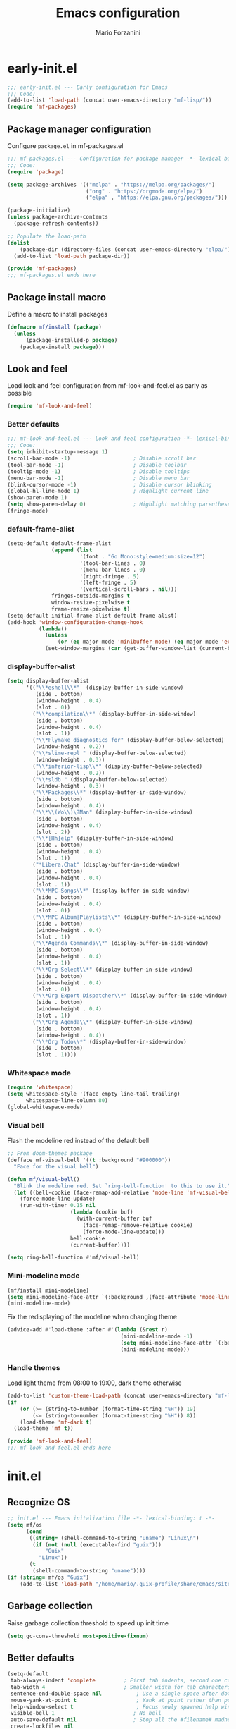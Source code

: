 #+TITLE: Emacs configuration
#+AUTHOR: Mario Forzanini
#+HTML_HEAD:<link rel="stylesheet" type="text/css" href="/pub/style.css">
#+startup: overview
* early-init.el
#+begin_src emacs-lisp :tangle (concat user-emacs-directory "early-init.el")
  ;;; early-init.el --- Early configuration for Emacs
  ;;; Code:
  (add-to-list 'load-path (concat user-emacs-directory "mf-lisp/"))
  (require 'mf-packages)
#+end_src
** Package manager configuration
Configure =package.el= in mf-packages.el
#+begin_src emacs-lisp :tangle (concat user-emacs-directory "mf-lisp/mf-packages.el")
 ;;; mf-packages.el --- Configuration for package manager -*- lexical-binding: t -*-
 ;;; Code:
 (require 'package)

 (setq package-archives '(("melpa" . "https://melpa.org/packages/")
						  ("org" . "https://orgmode.org/elpa/")
						  ("elpa" . "https://elpa.gnu.org/packages/")))

 (package-initialize)
 (unless package-archive-contents
   (package-refresh-contents))

 ;; Populate the load-path
 (dolist
	 (package-dir (directory-files (concat user-emacs-directory "elpa/") t directory-files-no-dot-files-regexp))
   (add-to-list 'load-path package-dir))

 (provide 'mf-packages)
 ;;; mf-packages.el ends here
#+end_src
** Package install macro
Define a macro to install packages
#+begin_src emacs-lisp :tangle (concat user-emacs-directory "early-init.el")
  (defmacro mf/install (package)
	(unless
		(package-installed-p package)
	  (package-install package)))
#+end_src
** Look and feel
Load look and feel configuration from mf-look-and-feel.el as early as possible
#+begin_src emacs-lisp :tangle (concat user-emacs-directory "early-init.el")
  (require 'mf-look-and-feel)
#+end_src
*** Better defaults
  #+begin_src emacs-lisp :tangle (concat user-emacs-directory "mf-lisp/mf-look-and-feel.el")
	;;; mf-look-and-feel.el --- Look and feel configuration -*- lexical-binding: t -*-
	;;; Code:
	(setq inhibit-startup-message 1)
	(scroll-bar-mode -1)                    ; Disable scroll bar
	(tool-bar-mode -1)                      ; Disable toolbar
	(tooltip-mode -1)                       ; Disable tooltips
	(menu-bar-mode -1)                      ; Disable menu bar
	(blink-cursor-mode -1)		            ; Disable cursor blinking
	(global-hl-line-mode 1)			        ; Highlight current line
	(show-paren-mode 1)
	(setq show-paren-delay 0)		        ; Highlight matching parentheses
	(fringe-mode)
 #+end_src
*** default-frame-alist
 #+begin_src emacs-lisp :tangle (concat user-emacs-directory "mf-lisp/mf-look-and-feel.el")
	(setq-default default-frame-alist
				  (append (list
						   '(font . "Go Mono:style=medium:size=12")
						   '(tool-bar-lines . 0)
						   '(menu-bar-lines . 0)
						   '(right-fringe . 5)
						   '(left-fringe . 5)
						   '(vertical-scroll-bars . nil)))
				  fringes-outside-margins t
				  window-resize-pixelwise t
				  frame-resize-pixelwise t)
	(setq-default initial-frame-alist default-frame-alist)
	(add-hook 'window-configuration-change-hook
			  (lambda()
				(unless
					(or (eq major-mode 'minibuffer-mode) (eq major-mode 'exwm-mode))
				(set-window-margins (car (get-buffer-window-list (current-buffer) nil t)) 5 5))))
 #+end_src
*** display-buffer-alist
 #+begin_src emacs-lisp :tangle (concat user-emacs-directory "mf-lisp/mf-look-and-feel.el")
   (setq display-buffer-alist
		 '(("\\*eshell\\*"  (display-buffer-in-side-window)
			(side . bottom)
			(window-height . 0.4)
			(slot . 0))
		   ("\\*compilation\\*" (display-buffer-in-side-window)
			(side . bottom)
			(window-height . 0.4)
			(slot . 1))
		   ("\\*Flymake diagnostics for" (display-buffer-below-selected)
			(window-height . 0.2))
		   ("\\*slime-repl " (display-buffer-below-selected)
			(window-height . 0.3))
		   ("\\*inferior-lisp\\*" (display-buffer-below-selected)
			(window-height . 0.2))
		   ("\\*sldb " (display-buffer-below-selected)
			(window-height . 0.3))
		   ("\\*Packages\\*" (display-buffer-in-side-window)
			(side . bottom)
			(window-height . 0.4))
		   ("\\*\\(Wo\\)\?Man" (display-buffer-in-side-window)
			(side . bottom)
			(window-height . 0.4)
			(slot . 2))
		   ("\\*[Hh]elp" (display-buffer-in-side-window)
			(side . bottom)
			(window-height . 0.4)
			(slot . 1))
		   ("*Libera.Chat" (display-buffer-in-side-window)
			(side . bottom)
			(window-height . 0.4)
			(slot . 1))
		   ("\\*MPC-Songs\\*" (display-buffer-in-side-window)
			(side . bottom)
			(window-height . 0.4)
			(slot . 0))
		   ("\\*MPC Album|Playlists\\*" (display-buffer-in-side-window)
			(side . bottom)
			(window-height . 0.4)
			(slot . 1))
		   ("\\*Agenda Commands\\*" (display-buffer-in-side-window)
			(side . bottom)
			(window-height . 0.4)
			(slot . 1))
		   ("\\*Org Select\\*" (display-buffer-in-side-window)
			(side . bottom)
			(window-height . 0.4)
			(slot . 0))
		   ("\\*Org Export Dispatcher\\*" (display-buffer-in-side-window)
			(side . bottom)
			(window-height . 0.4)
			(slot . 1))
		   ("\\*Org Agenda\\*" (display-buffer-in-side-window)
			(side . bottom)
			(window-height . 0.4))
		   ("\\*Org Todo\\*" (display-buffer-in-side-window)
			(side . bottom)
			(slot . 1))))
#+end_src
*** Whitespace mode
#+begin_src emacs-lisp :tangle (concat user-emacs-directory "mf-lisp/mf-look-and-feel.el")
	(require 'whitespace)
	(setq whitespace-style '(face empty line-tail trailing)
		  whitespace-line-column 80)
	(global-whitespace-mode)
#+end_src
*** Visual bell
	Flash the modeline red instead of the default bell
	#+begin_src emacs-lisp :tangle (concat user-emacs-directory "mf-lisp/mf-look-and-feel.el")
	;; From doom-themes package
	(defface mf-visual-bell '((t :background "#900000"))
	  "Face for the visual bell")

	(defun mf/visual-bell()
	  "Blink the modeline red. Set `ring-bell-function' to this to use it."
	  (let ((bell-cookie (face-remap-add-relative 'mode-line 'mf-visual-bell)))
		(force-mode-line-update)
		(run-with-timer 0.15 nil
						(lambda (cookie buf)
						  (with-current-buffer buf
							(face-remap-remove-relative cookie)
							(force-mode-line-update)))
						bell-cookie
						(current-buffer))))

	(setq ring-bell-function #'mf/visual-bell)
 #+end_src
*** Mini-modeline mode
 #+begin_src emacs-lisp :tangle (concat user-emacs-directory "mf-lisp/mf-look-and-feel.el")
   (mf/install mini-modeline)
   (setq mini-modeline-face-attr `(:background ,(face-attribute 'mode-line-inactive :background)))
   (mini-modeline-mode)
#+end_src
Fix the redisplaying of the modeline when changing theme
   #+begin_src emacs-lisp :tangle (concat user-emacs-directory "mf-lisp/mf-look-and-feel.el")
   (advice-add #'load-theme :after #'(lambda (&rest r)
									   (mini-modeline-mode -1)
									   (setq mini-modeline-face-attr `(:background ,(face-attribute 'mode-line-inactive :background)))
									   (mini-modeline-mode)))
#+end_src

*** Handle themes
 Load light theme from 08:00 to 19:00, dark theme otherwise
 #+begin_src emacs-lisp :tangle (concat user-emacs-directory "mf-lisp/mf-look-and-feel.el")
   (add-to-list 'custom-theme-load-path (concat user-emacs-directory "mf-lisp/themes/"))
   (if
	   (or (>= (string-to-number (format-time-string "%H")) 19)
		   (<= (string-to-number (format-time-string "%H")) 8))
	   (load-theme 'mf-dark t)
	 (load-theme 'mf t))
 #+end_src
 #+begin_src emacs-lisp :tangle (concat user-emacs-directory "mf-lisp/mf-look-and-feel.el")
	 (provide 'mf-look-and-feel)
	 ;;; mf-look-and-feel.el ends here
 #+end_src
* init.el
** Recognize OS
   #+begin_src emacs-lisp :tangle (concat user-emacs-directory "init.el")
	 ;; init.el --- Emacs initalization file -*- lexical-binding: t -*-
	 (setq mf/os
		   (cond
			((string= (shell-command-to-string "uname") "Linux\n")
			 (if (not (null (executable-find "guix")))
				 "Guix"
			   "Linux"))
			(t
			 (shell-command-to-string "uname"))))
	 (if (string= mf/os "Guix")
		 (add-to-list 'load-path "/home/mario/.guix-profile/share/emacs/site-lisp/"))
   #+end_src
** Garbage collection
Raise garbage collection threshold to speed up init time
#+begin_src emacs-lisp :tangle (concat user-emacs-directory "init.el")
  (setq gc-cons-threshold most-positive-fixnum)
#+end_src
** Better defaults
#+begin_src emacs-lisp :tangle (concat user-emacs-directory "init.el")
   (setq-default
	tab-always-indent 'complete		    ; First tab indents, second one completes
	tab-width 4				            ; Smaller width for tab characters
	sentence-end-double-space nil		    ; Use a single space after dots
	mouse-yank-at-point t			        ; Yank at point rather than pointer
	help-window-select t			        ; Focus newly spawned help windows
	visible-bell 1                         ; No bell
	auto-save-default nil                  ; Stop all the #filename# madness
	create-lockfiles nil
	backup-directory-alist '(("." . "~/.cache/emacs-saves/"))
	custom-file (concat user-emacs-directory "custom.el")
	cursor-in-non-selected-windows nil)	; Hide cursor in non selected windows
   (fset #'yes-or-no-p #'y-or-n-p)         ; y or n instead of yes or no
   (delete-selection-mode 1)		        ; Replace region when inserting text
   (recentf-mode 1)                         ; Keep recent file list
   (load-file custom-file)
#+end_src
** Dashboard
   #+begin_src emacs-lisp :tangle (concat user-emacs-directory "init.el")
	 (require 'mf-dashboard)
	 (mf-dashboard-setup-startup-hook)
 #+end_src
   #+begin_src emacs-lisp :tangle (concat user-emacs-directory "mf-lisp/mf-dashboard.el")
		  ;;; mf-dashboard.el --- Custom welcome screen for Emacs -*- lexical-binding: t -*-
		  ;;; Code:
	 (defgroup mf-dashboard nil
	   "My startup screen"
	   :group 'applications)

	 (defvar dashboard-mode-map
	   (let ((map (make-sparse-keymap)))
		 (define-key map (kbd "b") 'switch-to-buffer)
		 (define-key map (kbd "f") 'find-file)
		 (define-key map (kbd "g") 'mf-dashboard-init)
		 (define-key map (kbd "j") 'bookmark-jump)
		 (define-key map (kbd "n") 'next-line)
		 (define-key map (kbd "p") 'previous-line)
		 map)
	   "Keymap for dashboard mode.")

	 (define-derived-mode dashboard-mode fundamental-mode "Dashboard"
	   "Startup screen major mode"
	   :group 'mf-dashboard
	   :syntax-table nil
	   :abbrev-table nil
	   (buffer-disable-undo)
	   (whitespace-mode -1)
	   (linum-mode -1)
	   (display-line-numbers-mode -1)
	   (setq buffer-read-only t
			 truncate-lines t
			 inhibit-startup-screen t))

	 (defcustom mf-dashboard-title "Emacs is a decent operating system only lacking a good text editor"
	   "Title to be displayed in the dashboard"
	   :type '(string)
	   :group 'mf-dashboard)

	 (defconst mf-dashboard-buffer-name "*dashboard*"
	   "Startup screen buffer name")

	 (defconst mf-dashboard-banner-length 300
	   "Width of a banner.")

	 (defconst mf-dashboard-banner-max-height 0
	   "Max height of a banner.")

	 (defconst mf-dashboard-banner-max-width 0
	   "Max width of a banner.")

	 (defface mf-dashboard-logo-title
	   '((t :inherit font-lock-keyword-face))
	   "Face used for the banner title"
	   :group 'mf-dashboard)

	 (defun mf-dashboard-init ()
	   "Insert contents in the startup buffer"
	   (interactive)
	   (with-current-buffer (get-buffer-create mf-dashboard-buffer-name)
		 (let ((buffer-read-only nil))
		   (erase-buffer)
		   (mf-dashboard-insert-title)
		   (mf-dashboard-insert-init-info))
		 (dashboard-mode)))

	 (defun mf-dashboard-center-line (string)
	   "Center a STRING according to it's size."
	   (insert (make-string (max 0 (floor (/ (- (window-width)
												(+ (length string) 1))
											 2)))
							?\ )))

	 (defun mf-dashboard-insert-title ()
	   "Insert banner at the top of the dashboard"
	   (goto-char (point-min))
	   (while (< (count-lines 1 (point)) (- (/ (window-height nil 'floor) 2) 3))
		   (insert "\n")
		   (forward-line))
	   (when mf-dashboard-title
		 (mf-dashboard-center-line mf-dashboard-title)
		 (insert (format "%s\n\n" (propertize mf-dashboard-title 'face 'mf-dashboard-logo-title)))))

	 (defun mf-dashboard-insert-init-info ()
	   "Insert init info"
	   (interactive)
	   (let* ((init-time
			   (format "%.2f" (float-time
								   (time-subtract after-init-time before-init-time))))
			  (info (format "Emacs ready in %s with %d garbage collections" (propertize init-time 'face 'font-lock-keyword-face) gcs-done))
			  (buffer-read-only nil))
		 (mf-dashboard-center-line info)
		 (insert info)))

	 (add-hook 'window-setup-hook
			   (lambda()
				 (add-hook 'window-size-change-functions 'mf-dashboard-resize-on-hook)
				 (mf-dashboard-resize-on-hook)))

	 (defun mf-dashboard-refresh-buffer ()
	   "Refresh dashboard buffer"
	   (interactive)
	   (switch-to-buffer mf-dashboard-buffer-name))

	 (defun mf-dashboard-resize-on-hook (&optional _)
	   "Re-render dashboard buffer on window size change."
	   (let ((space-win (get-buffer-window mf-dashboard-buffer-name))
			 (frame-win (frame-selected-window)))
		 (when (and space-win
					(not (window-minibuffer-p frame-win)))
		   (with-selected-window space-win
			 (mf-dashboard-init)))))

		  ;;;autoload
	 (defun mf-dashboard-setup-startup-hook ()
	   "Setup post initialization hooks.
		  If a command line argument is provided, assume a filename and
		  skip displaying the dashboard."
	   (add-hook 'after-init-hook (lambda ()
									(mf-dashboard-init)))
	   (add-hook 'emacs-startup-hook (lambda()
									   (switch-to-buffer mf-dashboard-buffer-name)
									   (goto-char (point-min))
									   (redisplay)
									   (run-hooks 'mf-dashboard-after-initialize-hook))))

	 (provide 'mf-dashboard)
		  ;;; mf-dashboard.el ends here
   #+end_src
** Autoload macro
#+begin_src emacs-lisp :tangle (concat user-emacs-directory "init.el")
  (defmacro mf/autoload-func (&rest body)
	`(unless
		 (fboundp #',(plist-get body :func))
	   (autoload #',(plist-get body :func) ,(plist-get body :file) nil t)))
#+end_src
* mf-config.el
Load the actual config
#+begin_src emacs-lisp :tangle (concat user-emacs-directory "init.el")
  (require 'mf-config)
#+end_src
#+begin_src emacs-lisp :tangle (concat user-emacs-directory "mf-lisp/mf-config.el")
  ;;; mf-config.el --- Load configuration modules -*- lexical-binding: t
  ;;; Code
#+end_src
** mf-autoloads.el
#+begin_src emacs-lisp :tangle (concat user-emacs-directory "mf-lisp/mf-config.el")
  (require 'mf-autoloads)
#+end_src
Define a macro to help autoloading
#+begin_src emacs-lisp :tangle (concat user-emacs-directory "mf-lisp/mf-autoloads.el")
 ;;; mf-autoloads.el --- List of autoloads for custom Elisp modules -*- lexical-binding: t -*-
 ;;; Code:
 (defmacro mf/my-func-autoload (func)
   `(unless
	   (fboundp #',func)
	 (autoload #',func "mf-functions" nil t)))
#+end_src
Define some autoloads for functions defined in =mf-functions.el=
#+begin_src emacs-lisp :tangle (concat user-emacs-directory "mf-lisp/mf-autoloads.el")
  (mf/my-func-autoload mf/big-font)
  (mf/my-func-autoload mf/bookmarks)
  (mf/my-func-autoload mf/delete-sexp)
  (mf/my-func-autoload mf/edit-configuration)
  (mf/my-func-autoload mf/ensure-package)
  (mf/my-func-autoload mf/infos)
  (mf/my-func-autoload mf/find-recentf)
  (mf/my-func-autoload mf/quit-and-kill)
  (mf/my-func-autoload mf/reload-configuration)
  (mf/my-func-autoload mf/select-completion-and-exit)
  (mf/my-func-autoload mf/switch-theme)
  (mf/my-func-autoload mf/toggle-eshell)
  (mf/my-func-autoload mf/youtube)

  (provide 'mf-autoloads)
   ;;; mf-autoloads.el ends here
 #+end_src
** mf-completion.el
#+begin_src emacs-lisp :tangle (concat user-emacs-directory "mf-lisp/mf-config.el")
  (require 'mf-completion)
#+end_src
Configure the completion framework
#+begin_src emacs-lisp :tangle (concat user-emacs-directory "mf-lisp/mf-completion.el")
	;;; mf-completion.el --- Configuration for the completion framework -*- lexical-binding: t -*-
	;;; Code:
  (setq tab-always-indent 'complete)
  (autoload 'ffap-file-at-point "ffap")
  (defun complete-path-at-point+ ()
	"Return completion data for UNIX path at point."
	(let ((fn (ffap-file-at-point))
		  (fap (thing-at-point 'filename)))
	  (when (and (or fn (equal "/" fap))
				 (save-excursion
				   (search-backward fap (line-beginning-position) t)))
		(list (match-beginning 0)
			  (match-end 0)
			  #'completion-file-name-table :exclusive 'no))))
  (add-hook 'completion-at-point-functions
			#'complete-path-at-point+
			'append)

  (mf/install orderless)
  ;; (setq completion-styles '(substring partial-completion initials flex)
  (setq completion-styles '(orderless)
		completion-category-overrides
		'((file (styles partial-completion initials basic))))
#+end_src
*** Vertico
#+begin_src emacs-lisp :tangle (concat user-emacs-directory "mf-lisp/mf-completion.el")
  (mf/install vertico)
  (eval-after-load 'minibuffer
	'(progn
	   (message "Loaded vertico")
	   (vertico-mode 1)))
#+end_src
*** Company
#+begin_src emacs-lisp :tangle (concat user-emacs-directory "mf-lisp/mf-completion.el")
  (mf/install company)
  (mf/autoload-func
   :func company-mode
   :file "company")
  (eval-after-load 'lsp-mode
	'(progn
	   (add-hook 'lsp-mode-hook 'company-mode)
	   (eval-after-load 'company
		 '(progn
			(message "Company loaded")
			(define-key company-active-map (kbd "<tab>") #'company-complete-selection)
			(define-key lsp-mode-map (kbd "<tab>") #'company-indent-or-complete-common)
			(setq company-minimum-prefix-length 3
				  company-idle-delay nil)
			(eval-after-load 'yasnippet
			  '(define-key company-mode-map (kbd "<backtab>") 'company-yasnippet))))))

  (provide 'mf-completion)
  ;;; mf-completion.el ends here
  #+end_src
** mf-dired.el
#+begin_src emacs-lisp :tangle (concat user-emacs-directory "mf-lisp/mf-config.el")
  (require 'mf-dired)
#+end_src
Configure dired, use =dired-filter= to give dired filtering
capabilities similar to those of ibuffer
#+begin_src emacs-lisp :tangle (concat user-emacs-directory "mf-lisp/mf-dired.el")
  ;;; mf-dired.el --- My dired configuration -*- lexical-binding: t -*-
  ;;;Code:
  (mf/install dired-filter)
  (eval-after-load 'dired
	'(progn
	   (message "Loaded dired-mode")
	   (setq dired-kill-when-opening-new-dired-buffer t)
	   (add-hook 'dired-mode-hook 'dired-hide-details-mode)
	   (add-hook 'dired-mode-hook 'dired-filter-mode)
	   (define-key dired-mode-map (kbd "q") #'(lambda() (interactive (quit-window t))))))

  (provide 'mf-dired)
  ;;; mf-dired.el ends here
#+end_src
** mf-erc.el
#+begin_src emacs-lisp :tangle (concat user-emacs-directory "mf-lisp/mf-config.el")
  (require 'mf-erc)
#+end_src
Configure erc, the built-in IRC client
#+begin_src emacs-lisp :tangle (concat user-emacs-directory "mf-lisp/mf-erc.el")
  ;;; mf-erc.el --- Configuration for ERC -*- lexical-binding: t -*-
  ;;; Code:
  (progn
	(mf/autoload-func
	 :func erc
	 :file "erc")
	(mf/autoload-func
	 :func erc-tls
	 :file "erc")
	(eval-after-load 'erc
	  '(progn
		 (message "Loaded erc")
		 (add-hook 'erc-mode-hook #'(lambda()
									  (whitespace-mode)
									  (whitespace-mode -1)))
		 (setq erc-autojoin-channels-alist
			   '(("irc.libera.chat" "#emacs")
				 ("localhost" "&bitlbee"))))))

  (provide 'mf-erc)
  ;;; mf-erc.el ends here
#+end_src
** mf-eww.el
   #+begin_src emacs-lisp :tangle (concat user-emacs-directory "mf-lisp/mf-config.el")
(require 'mf-eww)
   #+end_src
   #+begin_src emacs-lisp :tangle (concat user-emacs-directory "mf-lisp/mf-eww.el")
	 ;;; mf-eww.el --- Configuration for eww -*- lexical-binding: t -*-
	 ;;; Code
	 (eval-after-load 'eww
	   '(add-to-list 'eww-suggest-uris #'mf/bookmarks))
	 (provide 'mf-eww)
	 ;;; mf-exwm.el ends here
   #+end_src
*** Bookmarks
	#+begin_src sh :tangle (file-truename "~/.local/share/bookmarks.txt")
	  http://www.marioforzanini.com
	  http://unimia.unimi.it
	  https://mail.protonmail.com
	#+end_src
** mf-exwm.el
#+begin_src emacs-lisp :tangle (concat user-emacs-directory "mf-lisp/mf-config.el")
  (require 'mf-exwm)
#+end_src
*** Display battery
 #+begin_src emacs-lisp :tangle (concat user-emacs-directory "mf-lisp/mf-exwm.el")
   ;;; mf-exwm.el --- EXWM configuration -*- lexical-binding: t -*-
   ;;; Code:
   (if (file-exists-p "/sys/class/power_supply/BAT0/")
	   display-battery-mode)
 #+end_src
*** Display time
	#+begin_src emacs-lisp :tangle (concat user-emacs-directory "mf-lisp/mf-exwm.el")
	  (setq display-time-default-load-average nil
			display-time-format "%H:%M")
	  (display-time-mode)
	#+end_src
*** Helper functions
 #+begin_src emacs-lisp :tangle (concat user-emacs-directory "mf-lisp/mf-exwm.el")
	  (defun mf/exwm--update-class()
		(exwm-workspace-rename-buffer exwm-class-name))

	  (defun mf/manage--window-by-class()
		(pcase exwm-class-name
		  ("Firefox" (exwm-workspace-move-window 1))
		  ("mpv" (unless mini-modeline-mode
				   exwm-layout-toggle-mode-line))))

	  (defun mf/volume (action)
		(interactive)
		(start-process-shell-command "amixer" nil (concat "amixer sset Master 5%" action)))
#+end_src
*** Configuration
#+begin_src emacs-lisp :tangle (concat user-emacs-directory "mf-lisp/mf-exwm.el")
  (progn
	(mf/install exwm)
	(require 'exwm-config)
	(setq exwm-workspace-number 2
		  exwm-workspace-warp-cursor t
		  exwm-input-prefix-keys
		  '(?\C-x
			?\C-c
			?\C-u
			?\M-x
			?\C-.
			?\M-:
			?\C-h)
		  exwm-input-global-keys
		  `((,(kbd "s-r") . (lambda (command)
							  (interactive (list (read-shell-command "$ ")))
							  (start-process-shell-command command nil command)))
			(,(kbd "s-C-r") . exwm-reset)
			(,(kbd "s-<return>") . (lambda ()
									 (interactive)
									 (start-process-shell-command "st" nil "st")))
			(,(kbd "<XF86AudioRaiseVolume>") . (lambda()
												 (interactive)
												 (mf/volume "+")))
			(,(kbd "<XF86AudioLowerVolume>") . (lambda()
												 (interactive)
												 (mf/volume "-")))
			(,(kbd "s--") . (lambda()
							  (interactive)
							  (mf/volume "-")))
			(,(kbd "s-+") . (lambda()
							  (interactive)
							  (mf/volume "+")))
			(,(kbd "s-)") . (lambda () (interactive) (exwm-workspace-move-window 0)))
			(,(kbd "s-!") . (lambda () (interactive) (exwm-workspace-move-window 1)))

			,@(mapcar (lambda (i)
						`(,(kbd (format "s-%d" i)) .
						  (lambda ()
							(interactive)
							(exwm-workspace-switch-create ,i))))
					  (number-sequence 0 1)))
		  exwm-input-simulation-keys
		  '((,(kbd "C-b") . [left])
			(,(kbd "C-f") . [right])
			(,(kbd "C-p") . [up])
			(,(kbd "C-n") . [down])
			(,(kbd "C-a") . [home])
			(,(kbd "C-e") . [end])
			(,(kbd "M-v") . [prior])
			(,(kbd "C-v") . [next])
			(,(kbd "C-d") . [delete])
			(,(kbd "C-k") . [S-end delete]))
		  exwm-layout-show-all-buffers t
		  exwm-workspace-show-all-buffers t)
	(define-key exwm-mode-map (kbd "C-q") #'exwm-input-send-next-key)
	(add-hook 'exwm-update-class-hook 'mf/exwm--update-class)
	(add-hook 'exwm-manage-finish-hook #'mf/manage--window-by-class)
	(add-hook 'exwm-floating-setup-hook #'exwm-layout-toggle-mode-line)
	(add-hook 'exwm-init-hook
			  (lambda ()
				(exwm-randr-refresh)
				(exwm-workspace-switch 1)
				(switch-to-buffer "*scratch*")))
	(require 'exwm-randr)
	(setq exwm-randr-workspace-output-plist '(1 "VGA1"))
	(add-hook 'exwm-randr-screen-change-hook
			  (lambda()
				(start-process-shell-command
				 "xrandr" nil "xrandr --output VGA1 --left-of LVDS1 --auto")))
	(exwm-randr-enable)
	(exwm-enable))

  (provide 'mf-exwm)
	  ;;; mf-exwm.el ends here
  #+end_src
*** Sxrc
	Shell script that runs at Xorg activation (using =sx=).
	#+begin_src shell :tangle (cond ((or (string= mf/os "Linux") (string= mf/os "Guix")) (file-truename "~/.config/sx/sxrc")) ((string= mf/os "OpenBSD\n") (file-truename "~/.xsession"))) :tangle-mode (if (eq exwm-state 1) (identity #o755) (identity #o664))
	  #!/bin/sh
	  pgrep mpd || mpd &
	  setxkbmap dvorak
	  xmodmap ~/.Xmodmap
	  export _JAVA_AWT_WM_NONREPARENTING=1
	  exec emacs -mm --debug-init
    #+end_src
*** Xmodmap
	Switch Caps_Lock and Left_Control keys to prevent the =Emacs' pinky=.
	#+begin_src fundamental :tangle (if (eq exwm-state 1) (file-truename "~/.Xmodmap") no)
	  !
	  ! Swap Caps_Lock and Control_L
	  !
	  remove Lock = Caps_Lock
	  remove Control = Control_L
	  remove Control = Caps_Lock
	  remove Lock = Control_L
	  keysym Control_L =Caps_Lock
	  keysym Caps_Lock = Control_L
	  add Lock = Caps_Lock
	  add Control = Control_L
	#+end_src
** mf-functions.el
Custom functions
#+begin_src emacs-lisp :tangle (concat user-emacs-directory "mf-lisp/mf-functions.el")
  ;;; mf-functions.el --- My custom functions -*- lexical-binding: t -*-
  ;;; Code:

  ;;;###autoload
  (defun mf/big-font(&optional use-generic-p)
	(interactive "P")
	(if use-generic-p
		(text-scale-decrease 4)
	  (text-scale-increase 4)))

  ;;;###autoload
  (defun mf/bookmarks ()
	(with-temp-buffer
	  (insert-file-contents (file-truename "~/.local/share/bookmarks.txt"))
	  (split-string (buffer-string))))

  ;;;###autoload
  (defun mf/delete-sexp()
	(interactive)
	(mark-sexp)
	(delete-active-region))

  ;;;###autoload
  (defun mf/edit-configuration()
	"Edit emacs configuration"
	(interactive)
	(find-file (concat user-emacs-directory "Emacs.el")))

  ;;;###autoload
  (defun mf/ensure-package(pack)
	(unless
		(package-installed-p pack)
	  (package-install pack)))

  ;;;###autoload
  (defun mf/find-recentf()
	"Open a recent file list"
	(interactive)
	(find-file (completing-read "Recent File: " recentf-list nil t)))

  ;;;###autoload
  (defun mf/infos()
	(interactive)
	(shell-command (executable-find "infos")))

  ;;;###autoload
  (defun mf/quit-and-kill()
	(interactive)
	(quit-window t))

  ;;;###autoload
  (defun mf/reload-configuration()
	"Reloads configuration"
	(interactive)
	(load-file (concat user-emacs-directory "init.el")))

  ;;;###autoload
  (defun mf/select-completion-and-exit()
	(interactive)
	(icomplete-force-complete)
	(icomplete-ret))

  ;;;###autoload
  (defun mf/switch-theme ()
	(interactive)
	(if (string= (car custom-enabled-themes) "mf")
		(progn
		  (load-theme 'mf-dark t)
		  (disable-theme 'mf))
	  (progn
		(load-theme 'mf)
		(disable-theme 'mf-dark))))

  ;;;###autoload
  (defun mf/toggle-eshell (&optional use-generic-p)
	"Toggle eshell window respecting buffer-alist configuration.
  If there is a prefix argument, switch to the eshell buffer."
	(interactive "P")
	(if (get-buffer-window "*eshell*")
		(delete-window (get-buffer-window "*eshell*"))
	  (if use-generic-p
		  (progn
			(eshell)
			(delete-window (get-buffer-window "*eshell*"))
		  (switch-to-buffer "*eshell*"))
		(eshell))))

  (defun mf/yank-to-string()
	(rotate-yank-pointer 0)
	(car kill-ring-yank-pointer))

  ;;;###autoload
  (defun mf/mpv(&optional url)
	"Plays url in mpv"
	(interactive)
	(if (called-interactively-p)
		(let ((url (mf/yank-to-string)))
		  (start-process-shell-command "mpv" nil (concat "mpv " url)))
	  (start-process-shell-command "mpv" nil (concat "mpv --ytdl-format='bestvideo[height<=1080]+bestaudio/best' " url))))

  ;;;###autoload
  (defun mf/youtube(title)
	(interactive (list (read-string "Query: ")))
	(let* ((json (shell-command-to-string (concat "echo " title " | eyt")))
		   (resp-plist (json-parse-string json :object-type 'plist))
		   (videos (plist-get resp-plist :videos))
		   (ids (seq-map (lambda (vid)
						   (format "%s -$- %s"
								   (plist-get vid :title)
								   (plist-get vid :id)))
						 videos))
		   (chosen-id (cdr (split-string (completing-read "Title: " ids) " -$- " t)))
		   (url (concat "https://www.youtube.com/watch?v=" (car chosen-id))))
	  (mf/mpv url)))

  (provide 'mf-functions)
  ;;; mf-functions.el ends here
 #+end_src

** mf-git.el
#+begin_src emacs-lisp :tangle (concat user-emacs-directory "mf-lisp/mf-dired.el")
  (require 'mf-git)
#+end_src
#+begin_src emacs-lisp :tangle (concat user-emacs-directory "mf-lisp/mf-git.el")
  ;;; mf-git.el --- Git workflow configuration -*- lexical-binding: t -*-
  ;;; Code:
  (mf/install magit)
  (progn
	(mf/autoload-func
	 :func magit
	 :file "magit")
	(mf/autoload-func
	 :func magit-status
	 :file "magit")
	(eval-after-load 'magit
	  '(message "Loaded magit")))

  (provide 'mf-git)
  ;;; mf-git.el ends here
#+end_src
** mf-gnus.el
#+begin_src emacs-lisp :tangle (concat user-emacs-directory "mf-lisp/mf-config.el")
  (require 'mf-gnus)
#+end_src
Configure gnus, the built-in news reader
#+begin_src emacs-lisp :tangle (concat user-emacs-directory "mf-lisp/mf-gnus.el")
 ;;; mf-gnus.el --- Configuration for gnus -*- lexical-binding: t -*-
 ;;; Code:
 (progn
   (mf/autoload-func
	:func gnus
	:file "gnus")
   (eval-after-load 'gnus
	 '(progn
		(setq gnus-select-method '(nntp "news.gwene.org"))
		(add-hook 'gnus-group-mode-hook 'gnus-topic-mode))))

 (provide 'mf-gnus)
 ;;; mf-gnus.el ends here
#+end_src
** mf-hacks.el
#+begin_src emacs-lisp :tangle (concat user-emacs-directory "mf-lisp/mf-config.el")
  (require 'mf-hacks)
#+end_src
Hack =org-agenda-dispatcher= behaviour to make it respect =display-buffer-alist=
#+begin_src emacs-lisp :tangle (concat user-emacs-directory "mf-lisp/mf-hacks.el")
	;;; mf-hacks.el --- Ugly solutions to problems -*- lexical-binding: t -*-
	;;; Code:
  (eval-after-load 'org-agenda
	'(defun mf/org-agenda-get-restriction-and-command (orig-func prefix-descriptions)
	   "The user interface for selecting an agenda command. Fixed when the agenda buffer is displayed in a side window. "
	   (catch 'exit
		 (let* ((bfn (buffer-file-name (buffer-base-buffer)))
				(restrict-ok (and bfn (derived-mode-p 'org-mode)))
				(region-p (org-region-active-p))
				(custom org-agenda-custom-commands)
				(selstring "")
				restriction second-time
				c entry key type match prefixes rmheader header-end custom1 desc
				line lines left right n n1)
		   (save-window-excursion
			 ;; (delete-other-windows) ; Fix showing agenda in side window
			 (switch-to-buffer-other-window " *Agenda Commands*")
			 (erase-buffer)
			 (insert (eval-when-compile
					   (let ((header
							  (copy-sequence
							   "Press key for an agenda command:
	--------------------------------        <   Buffer, subtree/region restriction
	a   Agenda for current week or day      >   Remove restriction
	t   List of all TODO entries            e   Export agenda views
	m   Match a TAGS/PROP/TODO query        T   Entries with special TODO kwd
	s   Search for keywords                 M   Like m, but only TODO entries
	/   Multi-occur                         S   Like s, but only TODO entries
	?   Find :FLAGGED: entries              C   Configure custom agenda commands
	,*   Toggle sticky agenda views          #   List stuck projects (!=configure)
	"))
							 (start 0))
						 (while (string-match
								 "\\(^\\|   \\|(\\)\\(\\S-\\)\\( \\|=\\)"
								 header start)
						   (setq start (match-end 0))
						   (add-text-properties (match-beginning 2) (match-end 2)
												'(face bold) header))
						 header)))
			 (setq header-end (point-marker))
			 (while t
			   (setq custom1 custom)
			   (when (eq rmheader t)
				 (org-goto-line 1)
				 (re-search-forward ":" nil t)
				 (delete-region (match-end 0) (point-at-eol))
				 (forward-char 1)
				 (looking-at "-+")
				 (delete-region (match-end 0) (point-at-eol))
				 (move-marker header-end (match-end 0)))
			   (goto-char header-end)
			   (delete-region (point) (point-max))

			   ;; Produce all the lines that describe custom commands and prefixes
			   (setq lines nil)
			   (while (setq entry (pop custom1))
				 (setq key (car entry) desc (nth 1 entry)
					   type (nth 2 entry)
					   match (nth 3 entry))
				 (if (> (length key) 1)
					 (cl-pushnew (string-to-char key) prefixes :test #'equal)
				   (setq line
						 (format
						  "%-4s%-14s"
						  (org-add-props (copy-sequence key)
							  '(face bold))
						  (cond
						   ((string-match "\\S-" desc) desc)
						   ((eq type 'agenda) "Agenda for current week or day")
						   ((eq type 'agenda*) "Appointments for current week or day")
						   ((eq type 'alltodo) "List of all TODO entries")
						   ((eq type 'search) "Word search")
						   ((eq type 'stuck) "List of stuck projects")
						   ((eq type 'todo) "TODO keyword")
						   ((eq type 'tags) "Tags query")
						   ((eq type 'tags-todo) "Tags (TODO)")
						   ((eq type 'tags-tree) "Tags tree")
						   ((eq type 'todo-tree) "TODO kwd tree")
						   ((eq type 'occur-tree) "Occur tree")
						   ((functionp type) (if (symbolp type)
												 (symbol-name type)
											   "Lambda expression"))
						   (t "???"))))
				   (cond
					((not (org-string-nw-p match)) nil)
					(org-agenda-menu-show-matcher
					 (setq line
						   (concat line ": "
								   (cond
									((stringp match)
									 (propertize match 'face 'org-warning))
									((listp type)
									 (format "set of %d commands" (length type)))))))
					(t
					 (org-add-props line nil 'help-echo (concat "Matcher: " match))))
				   (push line lines)))
			   (setq lines (nreverse lines))
			   (when prefixes
				 (mapc (lambda (x)
						 (push
						  (format "%s   %s"
								  (org-add-props (char-to-string x)
									  nil 'face 'bold)
								  (or (cdr (assoc (concat selstring
														  (char-to-string x))
												  prefix-descriptions))
									  "Prefix key"))
						  lines))
					   prefixes))

			   ;; Check if we should display in two columns
			   (if org-agenda-menu-two-columns
				   (progn
					 (setq n (length lines)
						   n1 (+ (/ n 2) (mod n 2))
						   right (nthcdr n1 lines)
						   left (copy-sequence lines))
					 (setcdr (nthcdr (1- n1) left) nil))
				 (setq left lines right nil))
			   (while left
				 (insert "\n" (pop left))
				 (when right
				   (if (< (current-column) 40)
					   (move-to-column 40 t)
					 (insert "   "))
				   (insert (pop right))))

			   ;; Make the window the right size
			   (goto-char (point-min))
			   (if second-time
				   (when (not (pos-visible-in-window-p (point-max)))
					 (org-fit-window-to-buffer))
				 (setq second-time t)
				 (org-fit-window-to-buffer))

			   ;; Hint to navigation if window too small for all information
			   (setq header-line-format
					 (when (not (pos-visible-in-window-p (point-max)))
					   "Use C-v, M-v, C-n or C-p to navigate."))

			   ;; Ask for selection
			   (cl-loop
				do (progn
					 (message "Press key for agenda command%s:"
							  (if (or restrict-ok org-agenda-overriding-restriction)
								  (if org-agenda-overriding-restriction
									  " (restriction lock active)"
									(if restriction
										(format " (restricted to %s)" restriction)
									  " (unrestricted)"))
								""))
					 (setq c (read-char-exclusive)))
				until (not (memq c '(14 16 22 134217846)))
				do (org-scroll c))

			   (message "")
			   (cond
				((assoc (char-to-string c) custom)
				 (setq selstring (concat selstring (char-to-string c)))
				 (throw 'exit (cons selstring restriction)))
				((memq c prefixes)
				 (setq selstring (concat selstring (char-to-string c))
					   prefixes nil
					   rmheader (or rmheader t)
					   custom (delq nil (mapcar
										 (lambda (x)
										   (if (or (= (length (car x)) 1)
												   (/= (string-to-char (car x)) c))
											   nil
											 (cons (substring (car x) 1) (cdr x))))
										 custom))))
				((eq c ?*)
				 (call-interactively 'org-toggle-sticky-agenda)
				 (sit-for 2))
				((and (not restrict-ok) (memq c '(?1 ?0 ?<)))
				 (message "Restriction is only possible in Org buffers")
				 (ding) (sit-for 1))
				((eq c ?1)
				 (org-agenda-remove-restriction-lock 'noupdate)
				 (setq restriction 'buffer))
				((eq c ?0)
				 (org-agenda-remove-restriction-lock 'noupdate)
				 (setq restriction (if region-p 'region 'subtree)))
				((eq c ?<)
				 (org-agenda-remove-restriction-lock 'noupdate)
				 (setq restriction
					   (cond
						((eq restriction 'buffer)
						 (if region-p 'region 'subtree))
						((memq restriction '(subtree region))
						 nil)
						(t 'buffer))))
				((eq c ?>)
				 (org-agenda-remove-restriction-lock 'noupdate)
				 (setq restriction nil))
				((and (equal selstring "") (memq c '(?s ?S ?a ?t ?m ?L ?C ?e ?T ?M ?# ?! ?/ ??)))
				 (throw 'exit (cons (setq selstring (char-to-string c)) restriction)))
				((and (> (length selstring) 0) (eq c ?\d))
				 (delete-window)
				 (org-agenda-get-restriction-and-command prefix-descriptions))

				((equal c ?q) (user-error "Abort"))
				(t (user-error "Invalid key %c" c)))))))))

  (eval-after-load 'ox
	'(defun org-export--dispatch-ui (options first-key expertp)
	   "Handle interface for `org-export-dispatch'.

  OPTIONS is a list containing current interactive options set for
  export.  It can contain any of the following symbols:
  `body'    toggles a body-only export
  `subtree' restricts export to current subtree
  `visible' restricts export to visible part of buffer.
  `force'   force publishing files.
  `async'   use asynchronous export process

  FIRST-KEY is the key pressed to select the first level menu.  It
  is nil when this menu hasn't been selected yet.

  EXPERTP, when non-nil, triggers expert UI.  In that case, no help
  buffer is provided, but indications about currently active
  options are given in the prompt.  Moreover, [?] allows switching
  back to standard interface."
	   (let* ((fontify-key
			   (lambda (key &optional access-key)
				 ;; Fontify KEY string.  Optional argument ACCESS-KEY, when
				 ;; non-nil is the required first-level key to activate
				 ;; KEY.  When its value is t, activate KEY independently
				 ;; on the first key, if any.  A nil value means KEY will
				 ;; only be activated at first level.
				 (if (or (eq access-key t) (eq access-key first-key))
					 (propertize key 'face 'org-warning)
				   key)))
			  (fontify-value
			   (lambda (value)
				 ;; Fontify VALUE string.
				 (propertize value 'face 'font-lock-variable-name-face)))
			  ;; Prepare menu entries by extracting them from registered
			  ;; back-ends and sorting them by access key and by ordinal,
			  ;; if any.
			  (entries
			   (sort (sort (delq nil
								 (mapcar #'org-export-backend-menu
										 org-export-registered-backends))
						   (lambda (a b)
							 (let ((key-a (nth 1 a))
								   (key-b (nth 1 b)))
							   (cond ((and (numberp key-a) (numberp key-b))
									  (< key-a key-b))
									 ((numberp key-b) t)))))
					 'car-less-than-car))
			  ;; Compute a list of allowed keys based on the first key
			  ;; pressed, if any.  Some keys
			  ;; (?^B, ?^V, ?^S, ?^F, ?^A, ?&, ?# and ?q) are always
			  ;; available.
			  (allowed-keys
			   (nconc (list 2 22 19 6 1)
					  (if (not first-key) (org-uniquify (mapcar 'car entries))
						(let (sub-menu)
						  (dolist (entry entries (sort (mapcar 'car sub-menu) '<))
							(when (eq (car entry) first-key)
							  (setq sub-menu (append (nth 2 entry) sub-menu))))))
					  (cond ((eq first-key ?P) (list ?f ?p ?x ?a))
							((not first-key) (list ?P)))
					  (list ?& ?#)
					  (when expertp (list ??))
					  (list ?q)))
			  ;; Build the help menu for standard UI.
			  (help
			   (unless expertp
				 (concat
				  ;; Options are hard-coded.
				  (format "[%s] Body only:    %s           [%s] Visible only:     %s
  \[%s] Export scope: %s       [%s] Force publishing: %s
  \[%s] Async export: %s\n\n"
						  (funcall fontify-key "C-b" t)
						  (funcall fontify-value
								   (if (memq 'body options) "On " "Off"))
						  (funcall fontify-key "C-v" t)
						  (funcall fontify-value
								   (if (memq 'visible options) "On " "Off"))
						  (funcall fontify-key "C-s" t)
						  (funcall fontify-value
								   (if (memq 'subtree options) "Subtree" "Buffer "))
						  (funcall fontify-key "C-f" t)
						  (funcall fontify-value
								   (if (memq 'force options) "On " "Off"))
						  (funcall fontify-key "C-a" t)
						  (funcall fontify-value
								   (if (memq 'async options) "On " "Off")))
				  ;; Display registered back-end entries.  When a key
				  ;; appears for the second time, do not create another
				  ;; entry, but append its sub-menu to existing menu.
				  (let (last-key)
					(mapconcat
					 (lambda (entry)
					   (let ((top-key (car entry)))
						 (concat
						  (unless (eq top-key last-key)
							(setq last-key top-key)
							(format "\n[%s] %s\n"
									(funcall fontify-key (char-to-string top-key))
									(nth 1 entry)))
						  (let ((sub-menu (nth 2 entry)))
							(unless (functionp sub-menu)
							  ;; Split sub-menu into two columns.
							  (let ((index -1))
								(concat
								 (mapconcat
								  (lambda (sub-entry)
									(cl-incf index)
									(format
									 (if (zerop (mod index 2)) "    [%s] %-26s"
									   "[%s] %s\n")
									 (funcall fontify-key
											  (char-to-string (car sub-entry))
											  top-key)
									 (nth 1 sub-entry)))
								  sub-menu "")
								 (when (zerop (mod index 2)) "\n"))))))))
					 entries ""))
				  ;; Publishing menu is hard-coded.
				  (format "\n[%s] Publish
	  [%s] Current file              [%s] Current project
	  [%s] Choose project            [%s] All projects\n\n\n"
						  (funcall fontify-key "P")
						  (funcall fontify-key "f" ?P)
						  (funcall fontify-key "p" ?P)
						  (funcall fontify-key "x" ?P)
						  (funcall fontify-key "a" ?P))
				  (format "[%s] Export stack                  [%s] Insert template\n"
						  (funcall fontify-key "&" t)
						  (funcall fontify-key "#" t))
				  (format "[%s] %s"
						  (funcall fontify-key "q" t)
						  (if first-key "Main menu" "Exit")))))
			  ;; Build prompts for both standard and expert UI.
			  (standard-prompt (unless expertp "Export command: "))
			  (expert-prompt
			   (when expertp
				 (format
				  "Export command (C-%s%s%s%s%s) [%s]: "
				  (if (memq 'body options) (funcall fontify-key "b" t) "b")
				  (if (memq 'visible options) (funcall fontify-key "v" t) "v")
				  (if (memq 'subtree options) (funcall fontify-key "s" t) "s")
				  (if (memq 'force options) (funcall fontify-key "f" t) "f")
				  (if (memq 'async options) (funcall fontify-key "a" t) "a")
				  (mapconcat (lambda (k)
							   ;; Strip control characters.
							   (unless (< k 27) (char-to-string k)))
							 allowed-keys "")))))
		 ;; With expert UI, just read key with a fancy prompt.  In standard
		 ;; UI, display an intrusive help buffer.
		 (if expertp
			 (org-export--dispatch-action
			  expert-prompt allowed-keys entries options first-key expertp)
		   ;; At first call, create frame layout in order to display menu.
		   (unless (get-buffer "*Org Export Dispatcher*")
			 ;; (delete-other-windows)
			 (org-switch-to-buffer-other-window
			  (get-buffer-create "*Org Export Dispatcher*"))
			 (setq cursor-type nil
				   header-line-format "Use SPC, DEL, C-n or C-p to navigate.")
			 ;; Make sure that invisible cursor will not highlight square
			 ;; brackets.
			 (set-syntax-table (copy-syntax-table))
			 (modify-syntax-entry ?\[ "w"))
		   ;; At this point, the buffer containing the menu exists and is
		   ;; visible in the current window.  So, refresh it.
		   (with-current-buffer "*Org Export Dispatcher*"
			 ;; Refresh help.  Maintain display continuity by re-visiting
			 ;; previous window position.
			 (let ((pt (point))
				   (wstart (window-start)))
			   (erase-buffer)
			   (insert help)
			   (goto-char pt)
			   (set-window-start nil wstart)))
		   (org-fit-window-to-buffer)
		   (org-export--dispatch-action
			standard-prompt allowed-keys entries options first-key expertp)))))

  (provide 'mf-hacks)
	;;; mf-hacks.el ends here
#+end_src
** mf-ibuffer.el
   #+begin_src emacs-lisp :tangle (concat user-emacs-directory "mf-lisp/mf-config.el")
	 (require 'mf-ibuffer)
   #+end_src
	#+begin_src emacs-lisp :tangle (concat user-emacs-directory "mf-lisp/mf-ibuffer.el")
	  ;;; mf-ibuffer.el --- Configuration for iBuffer -*- lexical-binding: t -*-
	  ;;; Code:
	  (eval-after-load 'ibuffer
		'(progn
		   (setq ibuffer-saved-filter-groups
				 '(("default"
					("EXWM" (mode . exwm-mode))
					("Programming" (derived-mode . prog-mode))
					("Mail" (derived-mode . mu4e-compose-mode))
					("Org" (name . "^.*org$"))
					("Org-roam" (name . "[0-9]+-.*.org"))
					("Shell" (or (mode . eshell-mode) (name . "^st-256color")))
					("PDF" (name . "^.*pdf$"))
					("IRC" (mode . erc-mode))
					("Man" (name . "\\*Man "))
					("Magit" (derived-mode . magit-mode))
					("Dired" (mode . dired-mode))
					("Web" (or (mode . eww-mode) (name . "^Firefox")))
					("Emacs" (or (name . "\\*scratch\\*")
								 (name . "\\*Messages\\*")
								 (name . "\\*dashboard\\*")
								 (name . "\\*Completions\\*")
								 (name . "\\*Warnings\\*")
								 (name . "\\*Backtrace\\*")))
					("Compilation" (derived-mode . compilation-mode))))

				 ibuffer-show-empty-filter-groups nil
				 ibuffer-expert t)
		   (eval-after-load 'org-agenda
			 '(setq ibuffer-saved-filter-groups
					'(("default"
					   ("EXWM" (mode . exwm-mode))
					   ("Programming" (derived-mode . prog-mode))
					   ("Mail" (derived-mode . mu4e-compose-mode))
					   ("Agenda" (or (name . "diary")
									 (name . "agenda.org")
									 (name . "\\*Org Agenda\\*")
									 (predicate -contains-p org-agenda-files (buffer-file-name))))
					   ("Org" (name . "^.*org$"))
					   ("Org-roam" (name . "[0-9]+-.*.org"))
					   ("Shell" (or (mode . eshell-mode) (name . "^st-256color")))
					   ("PDF" (name . "^.*pdf$"))
					   ("IRC" (mode . erc-mode))
					   ("Man" (name . "\\*Man "))
					   ("Magit" (derived-mode . magit-mode))
					   ("Dired" (mode . dired-mode))
					   ("Web" (or (mode . eww-mode) (name . "^Firefox")))
					   ("Emacs" (or (name . "\\*scratch\\*")
									(name . "\\*Messages\\*")
									(name . "\\*dashboard\\*")
									(name . "\\*Completions\\*")
									(name . "\\*Warnings\\*")
									(name . "\\*Backtrace\\*")))
					   ("Compilation" (derived-mode . compilation-mode))))))
			 (add-hook 'ibuffer-mode-hook
					   (lambda ()
						 (ibuffer-auto-mode 1)
						 (ibuffer-switch-to-saved-filter-groups "default")))))

		(provide 'mf-ibuffer)
	  ;;; mf-ibuffer.el ends here
	#+end_src
** mf-keybindings.el
=mf-keybindings= has to be loaded after everything else, it needs some
autoloads to be defined
#+begin_src emacs-lisp :tangle (concat user-emacs-directory "mf-lisp/mf-config.el")
	 (require 'mf-keybindings)
#+end_src
Configure global keybindings
#+begin_src emacs-lisp :tangle (concat user-emacs-directory "mf-lisp/mf-keybindings.el")
  ;; mf-keybindings.el --- Keybinding configuration -*- lexical-binding: t -*-
  ;;; Code:
  (defmacro mf/leader (key func)
	`(define-key global-map (kbd (concat "C-. " ,key)) #',func))

  (mf/leader "C-." execute-extended-command)
  (mf/leader "," comment-line)
  (mf/leader "'" jump-to-register)
  (mf/leader "/" eww)
  (mf/leader "RET" mf/toggle-eshell)
  (mf/leader "b" switch-to-buffer)
  (mf/leader "c" compile)
  (mf/leader "d" dired)
  (mf/leader "e" erc)
  (mf/leader "f" find-file)
  (mf/leader "g" magit-status)
  (mf/leader "i" mf/infos)
  (mf/leader "j" bookmark-jump)
  (mf/leader "k" kill-current-buffer)
  (mf/leader "m" mu4e)
  (mf/leader "o" other-window)
  (mf/leader "p" mpc)
  (mf/leader "r" point-to-register)
  (mf/leader "s" query-replace-regexp)
  (mf/leader "t" mf/switch-theme)
  (mf/leader "w" window-configuration-to-register)
  (mf/leader "y" mf/youtube)
  (mf/leader "0" delete-window)
  (mf/leader "1" delete-other-windows)
  (mf/leader "2" split-window-below)
  (mf/leader "3" split-window-right)
  (mf/leader "4 f" find-file-other-window)
  (mf/leader "4 b" switch-to-buffer-other-window)
  (mf/leader "4 d" dired-other-window)
  (mf/leader "4 C-f" find-file-other-window)
  (mf/leader "4 C-b" switch-to-buffer-other-window)
  (mf/leader "4 C-d" dired-other-window)
  (mf/leader "C-b" (lambda() (interactive) (ibuffer t)))
  (mf/leader "C-f" find-file)
  (mf/leader "C-s" save-buffer)

  ;; Org
  (mf/leader "." org-capture)
  (mf/leader "a" org-agenda)
  (mf/leader "n f" org-roam-node-find)
  (mf/leader "n i" org-roam-node-insert)
  (mf/leader "n t" mf/org-roam-find-teaching)

  (define-key global-map (kbd "C-x C-b") (lambda () (interactive) (ibuffer t)))
  ;; Quit help buffers and kill the window at the same time
  (eval-after-load 'help-mode
	'(define-key help-mode-map (kbd "q") #'kill-current-buffer))

  (define-key lisp-mode-map (kbd "C-M-d") #'mf/delete-sexp)

  (provide 'mf-keybindings)
  ;;; mf-keybindings.el ends here
 #+end_src
** mf-mpc.el
#+begin_src emacs-lisp :tangle (concat user-emacs-directory "mf-lisp/mf-config.el")
  (require 'mf-mpc)
#+end_src
Configure the mpc music player (built-in).
Rewrite mpc function to respect display-buffer-alist
#+begin_src emacs-lisp :tangle (concat user-emacs-directory "mf-lisp/mf-mpc.el")
 ;;; mf-mpc.el --- Configuration for mpc.el -*- lexical-binding: t -*-
 ;;; Code:
 (mf/autoload-func
  :func mpc
  :file "mpc")
 (eval-after-load 'mpc
   '(progn
	  (message "Loaded mpc")
	  (setq mpc-browser-tags '(Album|Playlist))
	  (define-key mpc-tagbrowser-mode-map (kbd "a") #'mpc-playlist-add)
	  (define-key mpc-mode-map (kbd "k") #'mpc-stop)
	  (define-key mpc-mode-map (kbd "n") #'next-line)
	  (define-key mpc-mode-map (kbd "p") #'previous-line)
	  (define-key mpc-mode-map (kbd "SPC") #'mpc-toggle-play)
	  (define-key mpc-mode-map (kbd "+") #'mpc-next)
	  (define-key mpc-mode-map (kbd "-") #'mpc-prev)
	  (defun mf/mpc (orig-func)
		(interactive
		 (progn
		   (if current-prefix-arg
			   (setq mpc-host (read-string
							   (format-prompt "MPD host and port" mpc-host)
							   nil nil mpc-host)))
		   nil))
		(with-current-buffer
			(current-buffer)
		  (setq-local mpc-previous-window-config
					  (current-window-configuration)))
		(let* ((tags mpc-browser-tags)
			   (win (pop-to-buffer (mpc-songs-buf) nil)))
		  (unless tags (error "Need at least one entry in `mpc-browser-tags'"))
		  (while
			  (progn
				(pop-to-buffer (mpc-tagbrowser-buf (pop tags)) nil)
				tags)))
		(mpc-songs-refresh))
	  (advice-add 'mpc :around #'mf/mpc)))

 (provide 'mf-mpc)
 ;;; mf-mpc.el ends here
#+end_src
** mf-mu4e.el
#+begin_src emacs-lisp :tangle (concat user-emacs-directory "mf-lisp/mf-config.el")
  (require 'mf-mu4e)
#+end_src
Configure the mu4e mail-reader
#+begin_src emacs-lisp :tangle (concat user-emacs-directory "mf-lisp/mf-mu4e.el")
  ;;; mf-mu4e.el --- My mu4e configuration -*- lexical-binding: t -*-
  ;;; Code:
  (cond
   ((string= mf/os "OpenBSD\n")
	(add-to-list 'load-path "/usr/local/share/emacs/site-lisp/mu4e/"))
   (t
	(add-to-list 'load-path "/usr/share/emacs/site-lisp/mu4e/")))
  (mf/autoload-func
   :func mu4e
   :file "mu4e")
  (eval-after-load 'mu4e
	'(progn
	   (message "Mu4e loaded")
	   (require 'smtpmail)
	   (setq user-mail-address "mario.forzanini@studenti.unimi.it"
			 user-full-name "Mario Forzanini"
			 mu4e-get-mail-command "mbsync -c ~/.mbsyncrc -a mario.forzanini@studenti.unimi.it"
			 mu4e-compose-signature
			 (concat
			  "----------\n"
			  "Mario Forzanini\n"
			  "http://www.marioforzanini.com")
			 message-send-mail-function 'smtpmail-send-it
			 starttls-use-gnutls nil
			 smtpmail-auth-credentials '(("smtp.unimi.it" 465 "mario.forzanini@studenti.unimi.it" nil))
			 smtpmail-default-smtp-server "smtp.unimi.it"
			 smtpmail-smtp-server "smtp.unimi.it"
			 smtpmail-smtp-service 465
			 smtpmail-stream-type 'ssl
			 mu4e-sent-folder "/Sent"
			 mu4e-drafts-folder "/Drafts"
			 mu4e-trash-folder "/Trash"
			 mu4e-headers-date-format "%d/%m/%Y"
			 mu4e-date-format-long "%d/%m/%Y"
			 mu4e-change-filenames-when-moving t)
	   (add-to-list 'mu4e-bookmarks
					'(:name "Uni"
							:key ?U
							:query "from:unimi.it AND to:mario.forzanini@studenti.unimi.it OR from:mario.forzanini@studenti.unimi.it AND to:unimi.it"))
	   (add-to-list 'mu4e-bookmarks
					'(:name "Traccia"
							:key ?T
							:query "from:latracciabg.it OR to:latracciabg.it"))
	   (add-to-list 'mu4e-bookmarks
					'(:name "9front"
							:key ?9
							:query "from:9front.org OR to:9front.org"))
	   (define-key mu4e-main-mode-map (kbd "n") #'next-line)
	   (define-key mu4e-main-mode-map (kbd "p") #'previous-line)
	   (define-key mu4e-headers-mode-map (kbd "C-. .") 'mu4e-org-store-and-capture)
	   (define-key mu4e-view-mode-map (kbd "C-. .") 'mu4e-org-store-and-capture)))

  (provide 'mf-mu4e)
	;;; mf-mu4e.el ends here
 #+end_src
** mf-org.el
#+begin_src emacs-lisp :tangle (concat user-emacs-directory "mf-lisp/mf-config.el")
  (require 'mf-org)
#+end_src
*** Org mode
#+begin_src emacs-lisp :tangle (concat user-emacs-directory "mf-lisp/mf-org.el")
  ;;; mf-org.el --- My configuration for Org mode and Org Roam -*- lexical-binding: t -*-
  ;;; Code:
  ;; Org mode
  (progn
	(mf/autoload-func
	 :func org-mode
	 :file "org-mode")
	(mf/autoload-func
	 :func org-capture
	 :file "org-mode")
	(mf/autoload-func
	 :func org-agenda
	 :file "org-mode")
	(eval-after-load 'org
	  '(progn
		 (message "Loaded org-mode")
		 (require 'org-tempo)
		 (setq org-archive-location "~/Documents/Personal/agenda.org::* Archive"
			   org-agenda-window-setup 'other-window
			   org-agenda-restore-windows-after-quit nil
			   org-agenda-sticky nil
			   org-agenda-skip-archived-trees t
			   org-agenda-start-with-log-mode t
			   org-agenda-include-diary t
			   org-log-done 'time
			   org-log-into-drawer t
			   org-capture-templates
			   '(("a" "Agenda" entry
				  (file+headline "~/Documents/Personal/agenda.org" "Agenda")
				  "** TODO %^{Action}\nSCHEDULED: %^t\n%?")
				 ("t" "Teaching")
				 ("tt" "Teaching General" entry
				  (file+headline "~/Documents/Personal/Notes/20210913174909-teaching.org" "Agenda")
				  "** TODO %^{Action}\n%?\n%a")
				 ("tb" "CBI" entry
				  (file+headline "~/Documents/Personal/Notes/20210921201618-cbi2021.org" "Agenda")
				  "** TODO %^{Action}\n%?\n%a")
				 ("tp" "CPA" entry
				  (file+headline "~/Documents/Personal/Notes/20210921201649-cpa2021.org" "Agenda")
				  "** TODO %^{Action}\n%?\n%a")
				 ("u" "Uni" entry
				  (file+headline "~/Documents/Personal/agenda.org" "Uni")
				  "*** TODO %^{Action}\n%?\n%a"))
			   org-todo-keywords
			   '((sequence "TODO(t)" "WAITING(w)" "|" "DONE(d)" "NO(n)"))
			   org-todo-keyword-faces
			   '(("TODO" . org-todo)
				 ("WAITING" . (:inherit org-todo :foreground "#b0b0b0"))
				 ("DONE" . org-done)
				 ("NO" . error))
			   org-use-fast-todo-selection 'expert
			   org-agenda-custom-commands
			   '(("a" "Agenda for current week or day"
				  ((agenda "")
				   (todo))))
			   org-confirm-babel-evaluate nil
			   org-html-doctype "html4-strict"
			   org-html-head ""
			   org-html-head-extra ""
			   org-html-head-include-default-style nil
			   org-html-head-include-scripts nil
			   org-html-preamble nil
			   org-html-postamble nil
			   org-html-use-infojs nil)
		 (add-to-list 'org-structure-template-alist '("sh" . "src shell"))
		 (add-to-list 'org-structure-template-alist '("el" . "src emacs-lisp"))
		 (add-to-list 'org-structure-template-alist '("go" . "src go"))
		 (add-to-list 'org-structure-template-alist '("sc" . "src c"))
		 (add-to-list 'org-structure-template-alist '("scp" . "src c++"))
		 (add-to-list 'org-structure-template-alist '("hs" . "src haskell"))
		 (mf/install ob-go)
		 (org-babel-do-load-languages
		  'org-babel-load-languages
		  '((emacs-lisp . t)
			(shell . t)
			(awk . t)
			(go . t)
			(C . t)))

		 ;; I like my display-buffer-alist and would like it to be respected
		 (defun mf/switch-to-buffer-other-window (orig-func &rest args)
		   (apply #'switch-to-buffer-other-window args))
		 (advice-add 'org-agenda-get-restriction-and-command :around #'mf/org-agenda-get-restriction-and-command)
		 (advice-add 'org-switch-to-buffer-other-window :around #'mf/switch-to-buffer-other-window))))

  (setq diary-file (file-truename "~/Documents/Personal/diary"))
#+end_src
*** Org tree slide
 #+begin_src emacs-lisp :tangle (concat user-emacs-directory "mf-lisp/mf-org.el")
   ;; Org tree slide
   (mf/install org-tree-slide)
   (mf/autoload-func
	:func org-tree-slide-mode
	:file "org-tree-slide")
   (eval-after-load 'org
	 '(progn
		(define-key org-mode-map (kbd "C-c p") #'org-tree-slide-mode)
		(eval-after-load 'org-tree-slide
		  '(progn
			 (setq org-tree-slide-header nil)
			 (define-key org-tree-slide-mode-map (kbd "n") #'org-tree-slide-move-next-tree)
			 (define-key org-tree-slide-mode-map (kbd "p") #'org-tree-slide-move-previous-tree)
			 (define-key org-tree-slide-mode-map (kbd "RET") #'org-tree-slide-move-next-tree)
			 (define-key org-tree-slide-mode-map (kbd "+") #'mf/big-font)
			 (define-key org-tree-slide-mode-map (kbd "-") #'(lambda() (interactive) (mf/big-font t)))))))
 #+end_src
*** Org roam
 #+begin_src emacs-lisp :tangle (concat user-emacs-directory "mf-lisp/mf-org.el")
   (eval-after-load 'org
	 '(progn
		(mf/install org-roam)
		(mf/autoload-func
		 :func org-roam-find-node
		 :file "org-roam")
		(mf/autoload-func
		 :func org-roam-insert-node
		 :file "org-roam")
		(mf/autoload-func
		 :func org-roam-capture
		 :file "org-roam")
		(mf/autoload-func
		 :func org-roam-node-list
		 :file "org-roam")
		(mf/autoload-func
		 :func org-roam-db-autosync-mode
		 :file "org-roam")
		(advice-add 'org-agenda :after #'(lambda (&rest r) (require 'org-roam)))  ; I use some org-roam nodes as agenda buffers so org-agenda needs org-roam to be loaded
		(eval-after-load 'org-roam
		  '(progn
			 (message "Loaded org-roam")
			 (setq org-roam-directory (file-truename "~/Documents/Personal/Notes/")
				   org-roam-v2-ack t)
			 (add-hook 'org-roam-mode-hook 'org-roam-db-autosync-mode)
			 (defun mf/org-roam-filter-by-tag (tag-name)
			   (lambda (node)
				 (member tag-name (org-roam-node-tags node))))

			 (defun mf/org-roam-list-notes-by-tag (tag-name)
			   (mapcar #'org-roam-node-file
					   (seq-filter
						(mf/org-roam-filter-by-tag tag-name)
						(org-roam-node-list))))

			 (defun mf/org-roam-refresh-agenda-files()
			   (interactive)
			   (setq org-agenda-files (mf/org-roam-list-notes-by-tag "Agenda"))
			   (add-to-list 'org-agenda-files "~/Documents/Personal/agenda.org"))
			 (mf/org-roam-refresh-agenda-files)

			 (defun mf/org-roam-teaching-finalize-hook()
			   "Adds the captured project file to `org-agenda-files' if the
	 capture was not aborted"
			   (remove-hook 'org-capture-after-finalize-hook 'mf/org-roam-teaching-finalize-hook)
			   (unless org-note-abort
				 (with-current-buffer (org-capture-get :buffer)
				   (add-to-list 'org-agenda-files (buffer-file-name)))))

			 (defun mf/org-roam-find-teaching()
			   (interactive)
			   (add-hook 'org-capture-after 'mf/org-roam-teaching-finalize-hook)
			   (org-roam-node-find
				nil
				nil
				(mf/org-roam-filter-by-tag "Teaching")
				:templates
				'(("t" "Teaching" plain "* Agenda\n** TODO %^{Action}\n%?"
				   :if-new (file+head "%<%Y%m%d%H%M%S>-${slug}.org" "#+title: ${title}\n#+filetags: Teaching")
				   :unnarrowed t))))))))

   (provide 'mf-org)
   ;;; mf-org.el ends here
  #+end_src
** mf-pass.el
   #+begin_src emacs-lisp :tangle (concat user-emacs-directory "mf-lisp/mf-config.el")
	 (require 'mf-pass)
   #+end_src
#+begin_src emacs-lisp :tangle (concat user-emacs-directory "mf-lisp/mf-pass.el")
  ;;; mf-pass.el --- Configuration for the emacs frontend to GNU pass -*- lexical-binding: t -*-
  ;;; Code:
	 (mf/install password-store)
	 (progn
	   (mf/autoload-func
		:func password-store-copy
		:file "password-store")
	   (mf/autoload-func
		:func password-store-insert
		:file "password-store")
	   (mf/autoload-func
		:func password-store-generate
		:file "password-store")
	   (eval-after-load 'password-store
		 '(progn
			(message "Loaded password-store")
			(require 'epa-file)
			(setq epa-pinentry-mode 'loopback))))

  (provide 'mf-pass)
  ;;; mf-pass.el ends here
 #+end_src
** mf-programming.el
#+begin_src emacs-lisp :tangle (concat user-emacs-directory "mf-lisp/mf-config.el")
  (require 'mf-programming)
#+end_src
Configure programming experience
#+begin_src emacs-lisp :tangle (concat user-emacs-directory "mf-lisp/mf-programming.el")
;;; mf-programming.el --- My configuration for programming languages that I use
;;; Code:
#+end_src
*** Golang
 #+begin_src emacs-lisp :tangle (concat user-emacs-directory "mf-lisp/mf-programming.el")
 (mf/install go-mode)
 (progn
   (mf/autoload-func
	:func go-mode
	:file "go-mode")
   (mf/autoload-func
	:func gofmt-before-save
	:file "go-mode")
   (eval-after-load 'go-mode
	 '(progn
		(message "Loaded go-mode")
		(add-hook 'go-mode-hook #'gofmt-before-save))))
#+end_src
*** Haskell
#+begin_src emacs-lisp :tangle (concat user-emacs-directory "mf-lisp/mf-programming.el")
 (mf/install haskell-mode)
 (mf/install hindent)
 (progn
   (mf/autoload-func
	:func haskell-mode
	:file "haskell-mode")
   (mf/autoload-func
	:func interactive-haskell-mode
	:file "haskell-mode")
   (mf/autoload-func
	:func haskell-indent-mode
	:file "haskell-mode")
   (mf/autoload-func
	:func hindent-mode
	:file "hindent")
   (eval-after-load 'haskell-mode
	 '(progn
		(message "Loaded haskell-mode")
		(add-hook 'haskell-mode-hook 'interactive-haskell-mode)
		(add-hook 'haskell-mode-hook 'haskell-indent-mode)
		(add-hook 'haskell-mode-hook 'hindent-mode)
		(setq hindent-reformat-buffer-on-save t))))
#+end_src
*** Lisp
**** Slime repls
	 #+begin_src emacs-lisp :tangle (concat user-emacs-directory "mf-lisp/mf-programming.el")
	   (mf/install slime)
	   (setq inferior-lisp-program "sbcl")
	   (eval-after-load 'slime
		 '(progn
			(add-hook 'slime-repl-mode 'paredit-mode)
			(message "Loaded slime")))
	 #+end_src
**** Paredit
	 #+begin_src emacs-lisp :tangle (concat user-emacs-directory "mf-lisp/mf-programming.el")
	   (mf/install paredit)
	   (add-hook 'lisp-mode-hook #'paredit-mode)
	   (eval-after-load 'paredit
		 '(progn
			(message "Loaded paredit")
			(eval-after-load 'slime
			  '(add-hook 'slime-repl-mode #'paredit-mode))))
	 #+end_src
*** C
#+begin_src emacs-lisp :tangle (concat user-emacs-directory "mf-lisp/mf-programming.el")
  (setq c-default-style '((java-mode . "java")
						  (awk-mode . "awk")
						  (other . "bsd")))
#+end_src
*** Flymake
	#+begin_src emacs-lisp :tangle (concat user-emacs-directory "mf-lisp/mf-programming.el")
	  (eval-after-load 'flymake
		'(progn
		   (message "Loaded flymake")
		   (add-hook 'flymake-mode-hook #'flymake-show-diagnostics-buffer)))
	#+end_src
*** Yasnippet
#+begin_src emacs-lisp :tangle (concat user-emacs-directory "mf-lisp/mf-programming.el")
;; Yasnippet
   (mf/install yasnippet)
   (mf/autoload-func
	:func yas-minor-mode
	:file "yasnippet")
   (eval-after-load 'yasnippet
	 '(progn
		(setq yas-snippet-dirs '("~/.emacs.d/snippets"))))
#+end_src
*** Lsp
#+begin_src emacs-lisp :tangle (concat user-emacs-directory "mf-lisp/mf-programming.el")
   ;;; LSP
   (mf/install lsp-mode)
   (mf/autoload-func
	:func lsp
	:file "lsp-mode")
   (eval-after-load 'lsp-mode
	 '(progn
		(message "Lsp-mode loaded")
		(setq read-process-output-max (* 1024 1024)
			  lsp-idle-delay 0.5
			  lsp-headerline-breadcrumb-enable nil
			  lsp-lens-enable nil
			  lsp-modeline-diagnostics-enable nil
			  lsp-clangd-binary-path (executable-find "clangd")
			  lsp-enable-snippet nil)))

   (provide 'mf-programming)
   ;;; mf-programming.el ends here
 #+end_src
** mf-telega.el
   #+begin_src emacs-lisp :tangle (concat user-emacs-directory "mf-lisp/mf-config.el")
	 (require 'mf-telega)
   #+end_src
   #+begin_src emacs-lisp :tangle (concat user-emacs-directory "mf-lisp/mf-telega.el")
	 ;;; mf-telega.el --- Configuration for telega -*- lexical-binding: t -*-
	 ;;; Code:
	 (mf/install telega)
	 (mf/autoload-func
	  :func telega
	  :file "telega")
	 (setq telega-chat-show-avatars nil
		   telega-root-show-avatars nil
		   telega-user-show-avatars nil)

	 (provide 'mf-telega)
	 ;;; mf-telega.el ends here
   #+end_src
** Startup time
#+begin_src emacs-lisp :tangle (concat user-emacs-directory "mf-lisp/mf-config.el")
	  ;; Startup time and garbage collection
	  (add-hook 'emacs-startup-hook
				(lambda ()
				  (message "Emacs ready in %s with %d garbage collections"
						   (format "%.2f seconds"
								   (float-time
									(time-subtract after-init-time before-init-time)))
						   gcs-done)))

	  (provide 'mf-config)
	;;; mf-config.el ends here
#+end_src
** Manage garbage collection
#+begin_src emacs-lisp :tangle (concat user-emacs-directory "init.el")
  (mf/install gcmh)
  (gcmh-mode 1)
  ;;; init.el ends here
#+end_src
* Themes
** mf-theme.el
#+begin_src emacs-lisp :tangle (concat user-emacs-directory "mf-lisp/themes/mf-theme.el")
  ;;; mf-theme.el --- A bright Emacs 24 theme for your focused hacking sessions during the day

  ;; Copyright (C) 2011-2014 Xavier Noria
  ;; Copyright (C) 2021 Mario Forzanini
  ;;
  ;; Author: Xavier Noria <fxn@hashref.com>
  ;; Author: Mario Forzanini <mario.forzanini@studenti.unimi.it>
  ;;
  ;; Just throw this file into ~/.emacs.d and
  ;;
  ;; M-x load-theme RET mf RET
  ;;
  ;; or put in your init file
  ;;
  ;; (load-theme 'mf)
  ;;
  ;; This theme is based on monochrome-bright theme.
  ;;
  ;; Works with Emacs 28.

  (deftheme mf
	"Black on white theme4 for your focused hacking sessions during the day.")

  (custom-theme-set-faces 'mf
						  '(default ((t (:foreground "black" :background "white"))))
						  '(cursor ((t (:background "black"))))

						  ;; Highlighting faces
						  '(fringe ((t (:foreground "black" :background "white"))))
						  '(highlight ((t (:foreground "black" :background "#e0e0e0"))))
						  '(hl-line ((t (:background "#e0e0e0"))))
						  '(isearch ((t (:foreground "#f0f0f0" :background "#006800"))))
						  '(lazy-highlight ((t (:foreground "white" :background "#303030"))))
						  '(linum ((t (:foreground "#303030" :slant italic))))
						  '(match ((t (:background "green"))))
						  '(region ((t (:extend t :foreground "black" :background "#bcbcbc"))))
						  '(secondary-selection ((t (:foreground: "black" :background "#e0e0e0"))))
						  '(trailing-whitespace ((t (:background "red"))))

						  ;; Button and link faces
						  '(link ((t (:underline t :foreground "#303030"))))
						  '(link-visited ((t (:underline t :foreground "#303030"))))

						  ;; Company
						  '(company-scrollbar-bg ((t (:background "white"))))
						  '(company-scrollbar-fg ((t (:foreground "black"))))
						  '(company-tooltip-annotation ((t (:foreground "#b0b0b0"))))
						  '(company-tooltip-common ((t (:foreground "black" :weight semi-bold))))
						  '(company-tooltip-selection ((t (:foreground "black" :background "#808080"))))

						  ;; Corfu
						  '(corfu-current ((t (:foreground "black" :background "#b3b3b3"))))
						  '(corfu-bar ((t (:background "black"))))
						  '(corfu-background ((t (:background "white"))))
						  '(corfu-border ((t (:background "#b3b3b3"))))

						  ;; Erc
						  '(erc-current-nick-face ((t (:foreground "black" :weight bold))))
						  '(erc-error-face ((t (:inherit error))))
						  '(erc-keyword-face ((t (:foreground "black" :underline t :weight bold))))
						  '(erc-my-nick-face ((t (:inherit erc-current-nick-face))))
						  '(erc-notice-face ((t (:foreground "#b0b0b0" :weight bold))))
						  '(erc-prompt-face ((t (:foreground "Black" :underline t :weight bold))))
						  '(erc-timestamp-face ((t (:foreground "#b0b0b0" :weight bold))))

						  ;; Escape and prompt faces
						  '(minibuffer-prompt ((t (:weight bold :foreground "#303030"))))
						  '(escape-glyph ((t (:foreground "#303030"))))
						  '(error ((t (:weight bold :slant italic :foreground "#900000"))))
						  '(warning ((t (:background "#b0b0b0" :foreground "black"))))
						  '(success ((t (:background "#303030" :foreground "green"))))

						  ;; EShell
						  '(eshell-prompt ((t (:foreground "black" :bold t))))
						  '(eshell-ls-archive ((t (:inherit eshell-ls-unreadable))))
						  '(eshell-ls-backup ((t (:inherit eshell-ls-unreadable))))
						  '(eshell-ls-clutter ((t (:inherit eshell-ls-unreadable))))
						  '(eshell-ls-directory ((t (:foreground "#303030" :bold t))))
						  '(eshell-ls-executable ((t (:inherit eshell-ls-unreadable))))
						  '(eshell-ls-missing ((t (:inherit eshell-ls-unreadable))))
						  '(eshell-ls-product ((t (:inherit eshell-ls-unreadable))))
						  '(eshell-ls-readonly ((t (:inherit eshell-ls-unreadable))))
						  '(eshell-ls-special ((t (:inherit eshell-ls-unreadable))))
						  '(eshell-ls-symlink ((t (:inherit eshell-ls-unreadable))))

						  ;; Font lock faces
						  '(font-lock-builtin-face ((t (:foreground "#303030"))))
						  '(font-lock-comment-face ((t (:slant italic :foreground "#b3b3b3"))))
						  '(font-lock-constant-face ((t (:weight bold :foreground "#303030"))))
						  '(font-lock-function-name-face ((t (:foreground "black" :weight semi-bold))))
						  '(font-lock-keyword-face ((t (:weight bold :foreground "black"))))
						  '(font-lock-string-face ((t (:foreground "#808080"))))
						  '(font-lock-type-face ((t (:weight bold :foreground "#303030"))))
						  '(font-lock-variable-name-face ((t (:weight bold :foreground "#808080" :slant oblique))))
						  '(font-lock-warning-face ((t (:foreground "#b0b0b0" :underline (:color foreground-color :style wave)))))

						  ;; Gnus faces
						  '(gnus-group-news-1 ((t (:weight bold :foreground "#303030"))))
						  '(gnus-group-news-1-low ((t (:foreground "#303030"))))
						  '(gnus-group-news-2 ((t (:weight bold :foreground "#303030"))))
						  '(gnus-group-news-2-low ((t (:foreground "#303030"))))
						  '(gnus-group-news-3 ((t (:weight bold :foreground "#303030"))))
						  '(gnus-group-news-3-low ((t (:foreground "#303030"))))
						  '(gnus-group-news-4 ((t (:weight bold :foreground "#303030"))))
						  '(gnus-group-news-4-low ((t (:foreground "#303030"))))
						  '(gnus-group-news-5 ((t (:weight bold :foreground "#b3b3b3"))))
						  '(gnus-group-news-5-low ((t (:foreground "#b3b3b3"))))
						  '(gnus-group-news-low ((t (:foreground "#303030"))))
						  '(gnus-group-mail-1 ((t (:weight bold :foreground "#303030"))))
						  '(gnus-group-mail-1-low ((t (:foreground "#303030"))))
						  '(gnus-group-mail-2 ((t (:weight bold :foreground "#303030"))))
						  '(gnus-group-mail-2-low ((t (:foreground "#303030"))))
						  '(gnus-group-mail-3 ((t (:weight bold :foreground "#303030"))))
						  '(gnus-group-mail-3-low ((t (:foreground "#303030"))))
						  '(gnus-group-mail-low ((t (:foreground "#303030"))))
						  '(gnus-header-content ((t (:foreground "#303030"))))
						  '(gnus-header-from ((t (:weight bold :foreground "#303030"))))
						  '(gnus-header-subject ((t (:foreground "#303030"))))
						  '(gnus-header-name ((t (:foreground "#303030"))))
						  '(gnus-header-newsgroups ((t (:foreground "#303030"))))

						  ;; helm
						  '(helm-header ((t (:foreground "#303030" :background "white" :underline nil :box nil))))
						  '(helm-source-header
							((t (:foreground "#303030"
											 :underline nil
											 :weight bold
											 :box (:line-width 1 :style released-button)))))
						  '(helm-selection ((t (:underline t :foreground "#303030"))))
						  '(helm-visible-mark ((t (:foreground "#303030" :background "white"))))
						  '(helm-candidate-number ((t (:foreground "#303030" :background "white"))))
						  '(helm-separator ((t (:foreground "#303030" :background "white"))))
						  '(helm-time-zone-current ((t (:foreground "#303030" :background "white"))))
						  '(helm-time-zone-home ((t (:foreground "#303030" :background "white"))))
						  '(helm-bookmark-addressbook ((t (:foreground "#303030" :background "white"))))
						  '(helm-bookmark-directory ((t (:foreground nil :background nil :inherit helm-ff-directory))))
						  '(helm-bookmark-file ((t (:foreground nil :background nil :inherit helm-ff-file))))
						  '(helm-bookmark-gnus ((t (:foreground "#303030" :background "white"))))
						  '(helm-bookmark-info ((t (:foreground "#303030" :background "white"))))
						  '(helm-bookmark-man ((t (:foreground "#303030" :background "white"))))
						  '(helm-bookmark-w3m ((t (:foreground "#303030" :background "white"))))
						  '(helm-buffer-not-saved ((t (:foreground "#303030" :background "white"))))
						  '(helm-buffer-process ((t (:foreground "#303030" :background "white"))))
						  '(helm-buffer-saved-out ((t (:foreground "#303030" :background "white"))))
						  '(helm-buffer-size ((t (:foreground "#303030" :background "white"))))
						  '(helm-ff-directory ((t (:foreground "#303030" :background "white" :weight bold))))
						  '(helm-ff-file ((t (:foreground "#303030" :background "white" :weight normal))))
						  '(helm-ff-executable ((t (:foreground "#303030" :background "white" :weight normal))))
						  '(helm-ff-invalid-symlink ((t (:foreground "white" :background "white" :weight bold))))
						  '(helm-ff-symlink ((t (:foreground "#303030" :background "white" :weight bold))))
						  '(helm-ff-prefix ((t (:foreground "#303030" :background "white" :weight normal))))
						  '(helm-grep-cmd-line ((t (:foreground "#303030" :background "white"))))
						  '(helm-grep-file ((t (:foreground "#303030" :background "white"))))
						  '(helm-grep-finish ((t (:foreground "#303030" :background "white"))))
						  '(helm-grep-lineno ((t (:foreground "#303030" :background "white"))))
						  '(helm-grep-match ((t (:foreground nil :background nil :inherit helm-match))))
						  '(helm-grep-running ((t (:foreground "#303030" :background "white"))))
						  '(helm-moccur-buffer ((t (:foreground "#303030" :background "white"))))
						  '(helm-mu-contacts-address-face ((t (:foreground "#303030" :background "white"))))
						  '(helm-mu-contacts-name-face ((t (:foreground "#303030" :background "white"))))

						  ;; ido
						  '(ido-first-match ((t (:foreground "#303030"))))
						  '(ido-only-match ((t (:underline "#303030" :foreground "#303030"))))
						  '(ido-subdir ((t (:weight bold :foreground "black"))))

						  ;; Magit
						  '(magit-branch-remote ((t (:foreground "black" :underline t :slant oblique))))
						  '(magit-section-heading ((t (:extend t :foreground "black" :weight bold))))

						  ;; Message faces
						  '(message-header-name ((t (:foreground "#303030"))))
						  '(message-header-cc ((t (:foreground "#303030"))))
						  '(message-header-other ((t (:foreground "#303030"))))
						  '(message-header-subject ((t (:foreground "#303030"))))
						  '(message-header-to ((t (:weight bold :foreground "#303030"))))
						  '(message-header-xheader ((t (:slant oblique :foreground "#303030"))))
						  '(message-cited-text ((t (:inherit shadow))))
						  '(message-cited-text-1 ((t (:inherit message-cited-text))))
						  '(message-cited-text-2 ((t (:inherit message-cited-text))))
						  '(message-cited-text-3 ((t (:inherit message-cited-text))))
						  '(message-cited-text-4 ((t (:inherit message-cited-text))))
						  '(message-separator ((t (:weight bold :foreground "#303030"))))

						  ;; Minibuffer
						  '(minibuffer-prompt ((t (:foreground "black" :weight bold))))
						  '(completions-common-part ((t (:foreground "black" :weight bold))))
						  '(completions-first-difference ((t (:underline "black" :weight semi-bold))))

						  ;; Mini-modeline
						  ;; Mini- modeline
						  '(mini-modeline-mode-line ((t (:height 0.14 :background "black"))))
						  '(mini-modeline-mode-line-inactive ((t (:height 0.14 :background "white"))))

						  ;; Mode line faces
						  '(mode-line ((t (:background "#e0e0e0" :foreground "#303030"
													   :box (:line-width 4 :color "#e0e0e0" :style flat-button)))))
						  '(mode-line-inactive ((t (:background "white" :foreground "#808080"
																:box (:line-width 4 :color "white" :style flat-button)))))

						  ;; MuMaMo
						  '(mumamo-background-chunk-major ((t (:background "white"))))
						  '(mumamo-background-chunk-submode1 ((t (:background "white"))))
						  '(mumamo-background-chunk-submode2 ((t (:background "white"))))
						  '(mumamo-background-chunk-submode3 ((t (:background "white"))))
						  '(mumamo-background-chunk-submode4 ((t (:background "white"))))
						  '(mumamo-border-face-in ((t (:slant unspecified :underline unspecified
															  :weight bold :foreground "black"))))
						  '(mumamo-border-face-out ((t (:slant unspecified :underline unspecified
															   :weight bold :foreground "black"))))

						  ;; Notmuch
						  '(notmuch-search-date ((t (:foreground "black" :slant oblique :weight normal))))
						  '(notmuch-search-matching-authors ((t (:foreground "black" :weight semi-bold))))
						  '(notmuch-search-subject ((t (:foreground "black" :weight light))))
						  '(notmuch-search-unread-face ((t (:inherit bold :underline t))))
						  '(notmuch-tag-added ((t (:underline "black"))))
						  '(notmuch-tag-face ((t (:inherit shadow :foreground "#505050" :weight normal))))
						  '(notmuch-tag-unread ((t (:foreground "black" :weight bold))))
						  '(notmuch-tree-match-author-face ((t (:foreground "black" :weight semi-bold))))
						  '(notmuch-tree-match-tag-face ((t (:foreground "black" :weight bold))))

						  ;; Orderless
						  '(orderless-match-face-0 ((t (:foreground "black" :weight bold))))
						  '(orderless-match-face-1 ((t (:inherit orderless-match-face-0))))
						  '(orderless-match-face-2 ((t (:inherit orderless-match-face-0))))
						  '(orderless-match-face-3 ((t (:inherit orderless-match-face-0))))
						  '(orderless-match-face-4 ((t (:inherit orderless-match-face-0))))

						  ;; Org-mode
						  '(org-agenda-done ((t (:foreground "ForestGreen" :underline t :slant oblique :weight bold))))
						  '(org-agenda-structure ((t (:foreground "black"))))
						  '(org-block ((t (:inherit shadow :extend t :background "#eeeeee"))))
						  '(org-document-info ((t (:foreground "black"))))
						  '(org-document-title ((t (:foreground "black" :weight bold))))
						  '(org-done ((t (:foreground "green" :underline t :slant oblique :weight bold))))
						  '(org-headline-done ((t (:extend t))))
						  '(org-level-1 ((t (:bold t :foreground "#303030" :height 1.5))))
						  '(org-level-2 ((t (:extend nil :foreground "black" :weight normal :height 1.2))))
						  '(org-level-3 ((t (:extend nil :foreground "black" :weight bold :height 1.0))))
						  '(org-level-4 ((t (:extend nil :foreground "black" :weight normal :height 1.0))))
						  '(org-link ((t (:foreground "#606060" :underline t :slant oblique))))
						  '(org-scheduled ((t (:foreground "black" :slant oblique))))
						  '(org-table ((t (:foreground "black"))))
						  '(org-table-header ((t (:inherit org-table :foreground "Black" :weight semi-bold))))
						  '(org-time-grid ((t (:foreground "#a0a0a0"))))
						  '(org-todo ((t (:foreground "black" :underline t :slant oblique :weight bold))))
						  '(org-upcoming-deadline ((t (:foreground "black" :weight semi-bold))))

						  ;; Org-roam
						  '(org-roam-preview-heading ((t (:inherit org-block))))
						  '(org-roam-preview-heading-highlight ((t (:inherit org-roam-preview-heading))))

						  ;; Show-paren
						  '(show-paren-match ((t (:background "#303030"))))
						  '(show-paren-mismatch ((t (:background "red"))))

						  ;; Speedbar
						  '(speedbar-button-face ((t (:foreground "#b3b3b3"))))
						  '(speedbar-file-face ((t (:foreground "#303030"))))
						  '(speedbar-directory-face ((t (:weight bold :foreground "black"))))
						  '(speedbar-tag-face ((t (:foreground "#b3b3b3"))))
						  '(speedbar-selected-face ((t (:underline "#b3b3b3" :foreground "#303030"))))
						  '(speedbar-highlight-face ((t (:weight bold :background "white" :foreground "black"))))

						  ;; Whitespace-mode
						  '(whitespace-empty ((t (:background unspecified :foreground "red"))))
						  '(whitespace-line ((t (:background "#b3b3b3" :foreground "black"))))
						  '(whitespace-trailing ((t (:background "red1")))))

  (provide-theme 'mf)

  ;; Local Variables:
  ;; no-byte-compile: t
  ;; End:

  ;;; mf-theme.el ends here
#+end_src
** mf-dark-theme.el
#+begin_src emacs-lisp :tangle (concat user-emacs-directory "mf-lisp/themes/mf-dark-theme.el")
  ;;; mf-dark-theme.el --- A bright Emacs 24 theme for your focused hacking sessions during the day

  ;; Copyright (C) 2011-2014 Xavier Noria
  ;; Copyright (C) 2021 Mario Forzanini
  ;;
  ;; Author: Xavier Noria <fxn@hashref.com>
  ;; Author: Mario Forzanini <mario.forzanini@studenti.unimi.it>
  ;;
  ;; Just throw this file into ~/.emacs.d and
  ;;
  ;; M-x load-theme RET mf-dark RET
  ;;
  ;; or put in your init file
  ;;
  ;; (load-theme 'mf-dark t)
  ;;
  ;; This theme is based on monochrome theme.
  ;;
  ;; Works with Emacs 28.

  (deftheme mf-dark
	"White on black theme4 for your focused hacking sessions during the night.")

  (custom-theme-set-faces 'mf-dark
						  '(default ((t (:foreground "white" :background "black"))))
						  '(cursor ((t (:background "white"))))

						  ;; Highlighting faces
						  '(bookmark-face ((t (:foreground "black" :background "#cccccc"))))
						  '(fringe ((t (:foreground "white" :background "black"))))
						  '(highlight ((t (:foreground "white" :background "#1e1e1e"))))
						  '(hl-line ((t (:background "#303030"))))
						  '(isearch ((t (:foreground "#f0f0f0" :background "#006800"))))
						  '(lazy-highlight ((t (:foreground "black" :background "#303030"))))
						  '(linum ((t (:foreground "#f0f0f0" :slant italic))))
						  '(match ((t (:background "green"))))
						  '(region ((t (:extend t :foreground "white" :background "#505050"))))
						  '(secondary-selection ((t (:foreground: "white" :background "#303030"))))
						  '(trailing-whitespace ((t (:background "red"))))

						  ;; Button and link faces
						  '(link ((t (:underline t :foreground "#bababa"))))
						  '(link-visited ((t (:underline t :foreground "#bababa"))))

						  ;; Company
						  '(company-scrollbar-bg ((t (:background "black"))))
						  '(company-scrollbar-fg ((t (:foreground "white"))))
						  '(company-tooltip-annotation ((t (:foreground "#b0b0b0"))))
						  '(company-tooltip-common ((t (:foreground "white" :weight semi-bold))))
						  '(company-tooltip-selection ((t (:foreground "white" :background "#808080"))))

						  ;; Corfu
						  '(corfu-current ((t (:foreground "white" :background "#b3b3b3"))))
						  '(corfu-bar ((t (:background "white"))))
						  '(corfu-background ((t (:background "black"))))
						  '(corfu-border ((t (:background "#b3b3b3"))))

						  ;; Erc
						  '(erc-current-nick-face ((t (:foreground "white" :weight bold))))
						  '(erc-error-face ((t (:inherit error))))
						  '(erc-keyword-face ((t (:foreground "white" :underline t :weight bold))))
						  '(erc-my-nick-face ((t (:inherit erc-current-nick-face))))
						  '(erc-notice-face ((t (:foreground "#b0b0b0" :weight bold))))
						  '(erc-prompt-face ((t (:foreground "white" :underline t :weight bold))))
						  '(erc-timestamp-face ((t (:foreground "#b0b0b0" :weight bold))))

						  ;; Escape and prompt faces
						  '(minibuffer-prompt ((t (:weight bold :foreground "#bababa"))))
						  '(escape-glyph ((t (:foreground "#bababa"))))
						  '(error ((t (:weight bold :slant italic :foreground "#900000"))))
						  '(warning ((t (:foreground "white" :background "black" :inherit font-lock-warning-face))))
						  '(success ((t (:foreground "green"))))

						  ;; EShell
						  '(eshell-prompt ((t (:foreground "white" :bold t))))
						  '(eshell-ls-archive ((t (:inherit eshell-ls-unreadable))))
						  '(eshell-ls-backup ((t (:inherit eshell-ls-unreadable))))
						  '(eshell-ls-clutter ((t (:inherit eshell-ls-unreadable))))
						  '(eshell-ls-directory ((t (:foreground "#bababa" :bold t))))
						  '(eshell-ls-executable ((t (:inherit eshell-ls-unreadable))))
						  '(eshell-ls-missing ((t (:inherit eshell-ls-unreadable))))
						  '(eshell-ls-product ((t (:inherit eshell-ls-unreadable))))
						  '(eshell-ls-readonly ((t (:inherit eshell-ls-unreadable))))
						  '(eshell-ls-special ((t (:inherit eshell-ls-unreadable))))
						  '(eshell-ls-symlink ((t (:inherit eshell-ls-unreadable))))

						  ;; Font lock faces
						  '(font-lock-builtin-face ((t (:foreground "#bababa"))))
						  '(font-lock-comment-face ((t (:slant italic :foreground "#b3b3b3"))))
						  '(font-lock-constant-face ((t (:weight bold :foreground "#bababa"))))
						  '(font-lock-function-name-face ((t (:foreground "white" :weight semi-bold))))
						  '(font-lock-keyword-face ((t (:weight bold :foreground "white"))))
						  '(font-lock-string-face ((t (:foreground "#808080"))))
						  '(font-lock-type-face ((t (:weight bold :foreground "#bababa"))))
						  '(font-lock-variable-name-face ((t (:weight bold :foreground "#808080" :slant oblique))))
						  '(font-lock-warning-face ((t (:foreground "#b0b0b0" :underline (:color foreground-color :style wave)))))

						  ;; Gnus faces
						  '(gnus-group-news-1 ((t (:weight bold :foreground "#bababa"))))
						  '(gnus-group-news-1-low ((t (:foreground "#bababa"))))
						  '(gnus-group-news-2 ((t (:weight bold :foreground "#bababa"))))
						  '(gnus-group-news-2-low ((t (:foreground "#bababa"))))
						  '(gnus-group-news-3 ((t (:weight bold :foreground "#bababa"))))
						  '(gnus-group-news-3-low ((t (:foreground "#bababa"))))
						  '(gnus-group-news-4 ((t (:weight bold :foreground "#bababa"))))
						  '(gnus-group-news-4-low ((t (:foreground "#bababa"))))
						  '(gnus-group-news-5 ((t (:weight bold :foreground "#b3b3b3"))))
						  '(gnus-group-news-5-low ((t (:foreground "#b3b3b3"))))
						  '(gnus-group-news-low ((t (:foreground "#bababa"))))
						  '(gnus-group-mail-1 ((t (:weight bold :foreground "#bababa"))))
						  '(gnus-group-mail-1-low ((t (:foreground "#bababa"))))
						  '(gnus-group-mail-2 ((t (:weight bold :foreground "#bababa"))))
						  '(gnus-group-mail-2-low ((t (:foreground "#bababa"))))
						  '(gnus-group-mail-3 ((t (:weight bold :foreground "#bababa"))))
						  '(gnus-group-mail-3-low ((t (:foreground "#bababa"))))
						  '(gnus-group-mail-low ((t (:foreground "#bababa"))))
						  '(gnus-header-content ((t (:foreground "#bababa"))))
						  '(gnus-header-from ((t (:weight bold :foreground "#bababa"))))
						  '(gnus-header-subject ((t (:foreground "#bababa"))))
						  '(gnus-header-name ((t (:foreground "#bababa"))))
						  '(gnus-header-newsgroups ((t (:foreground "#bababa"))))

						  ;; helm
						  '(helm-header ((t (:foreground "#bababa" :background "black" :underline nil :box nil))))
						  '(helm-source-header
							((t (:foreground "#bababa"
											 :underline nil
											 :weight bold
											 :box (:line-width 1 :style released-button)))))
						  '(helm-selection ((t (:underline t :foreground "#bababa"))))
						  '(helm-visible-mark ((t (:foreground "#bababa" :background "black"))))
						  '(helm-candidate-number ((t (:foreground "#bababa" :background "black"))))
						  '(helm-separator ((t (:foreground "#bababa" :background "black"))))
						  '(helm-time-zone-current ((t (:foreground "#bababa" :background "black"))))
						  '(helm-time-zone-home ((t (:foreground "#bababa" :background "black"))))
						  '(helm-bookmark-addressbook ((t (:foreground "#bababa" :Background "black"))))
						  '(helm-bookmark-directory ((t (:foreground nil :background nil :inherit helm-ff-directory))))
						  '(helm-bookmark-file ((t (:foreground nil :background nil :inherit helm-ff-file))))
						  '(helm-bookmark-gnus ((t (:foreground "#bababa" :background "black"))))
						  '(helm-bookmark-info ((t (:foreground "#bababa" :background "black"))))
						  '(helm-bookmark-man ((t (:foreground "#bababa" :background "black"))))
						  '(helm-bookmark-w3m ((t (:foreground "#bababa" :background "black"))))
						  '(helm-buffer-not-saved ((t (:foreground "#bababa" :background "black"))))
						  '(helm-buffer-process ((t (:foreground "#bababa" :background "black"))))
						  '(helm-buffer-saved-out ((t (:foreground "#bababa" :background "black"))))
						  '(helm-buffer-size ((t (:foreground "#bababa" :background "black"))))
						  '(helm-ff-directory ((t (:foreground "#bababa" :background "black" :weight bold))))
						  '(helm-ff-file ((t (:foreground "#bababa" :background "black" :weight normal))))
						  '(helm-ff-executable ((t (:foreground "#bababa" :background "black" :weight normal))))
						  '(helm-ff-invalid-symlink ((t (:foreground "black" :background "black" :weight bold))))
						  '(helm-ff-symlink ((t (:foreground "#bababa" :background "black" :weight bold))))
						  '(helm-ff-prefix ((t (:foreground "#bababa" :background "black" :weight normal))))
						  '(helm-grep-cmd-line ((t (:foreground "#bababa" :background "black"))))
						  '(helm-grep-file ((t (:foreground "#bababa" :background "black"))))
						  '(helm-grep-finish ((t (:foreground "#bababa" :background "black"))))
						  '(helm-grep-lineno ((t (:foreground "#bababa" :background "black"))))
						  '(helm-grep-match ((t (:foreground nil :background nil :inherit helm-match))))
						  '(helm-grep-running ((t (:foreground "#bababa" :background "black"))))
						  '(helm-moccur-buffer ((t (:foreground "#bababa" :background "black"))))
						  '(helm-mu-contacts-address-face ((t (:foreground "#bababa" :background "black"))))
						  '(helm-mu-contacts-name-face ((t (:foreground "#bababa" :background "black"))))

						  ;; ido
						  '(ido-first-match ((t (:foreground "#bababa"))))
						  '(ido-only-match ((t (:underline "#bababa" :foreground "#bababa"))))
						  '(ido-subdir ((t (:weight bold :foreground "white"))))

						  ;; Magit
						  '(magit-branch-remote ((t (:foreground "white" :underline t :slant oblique))))
						  '(magit-section-heading ((t (:extend t :foreground "white" :weight bold))))

						  ;; Message faces
						  '(message-header-name ((t (:foreground "#bababa"))))
						  '(message-header-cc ((t (:foreground "#bababa"))))
						  '(message-header-other ((t (:foreground "#bababa"))))
						  '(message-header-subject ((t (:foreground "#bababa"))))
						  '(message-header-to ((t (:weight bold :foreground "#bababa"))))
						  '(message-header-xheader ((t (:slant oblique :foreground "#bababa"))))
						  '(message-cited-text ((t (:inherit shadow))))
						  '(message-cited-text-1 ((t (:inherit message-cited-text))))
						  '(message-cited-text-2 ((t (:inherit message-cited-text))))
						  '(message-cited-text-3 ((t (:inherit message-cited-text))))
						  '(message-cited-text-4 ((t (:inherit message-cited-text))))
						  '(message-separator ((t (:weight bold :foreground "#bababa"))))

						  ;; Minibuffer
						  '(minibuffer-prompt ((t (:foreground "white" :weight bold))))
						  '(completions-common-part ((t (:foreground "white" :weight bold))))
						  '(completions-first-difference ((t (:underline "white" :weight semi-bold))))

						  ;; Mode line faces
						  '(mode-line ((t (:background "#1e1e1e" :foreground "white"
													   :box (:line-width 4 :color "#1e1e1e" :style flat-button)))))
						  '(mode-line-inactive ((t (:background "black" :foreground "#808080"
																:box (:line-width 4 :color "black")))))

						  ;; Mini- modeline
						  '(mini-modeline-mode-line ((t (:height 0.14 :background "white"))))
						  '(mini-modeline-mode-line-inactive ((t (:height 0.14 :background "black"))))

						  ;; MuMaMo
						  '(mumamo-background-chunk-major ((t (:background "black"))))
						  '(mumamo-background-chunk-submode1 ((t (:background "black"))))
						  '(mumamo-background-chunk-submode2 ((t (:background "black"))))
						  '(mumamo-background-chunk-submode3 ((t (:background "black"))))
						  '(mumamo-background-chunk-submode4 ((t (:background "black"))))
						  '(mumamo-border-face-in ((t (:slant unspecified :underline unspecified
															  :weight bold :foreground "white"))))
						  '(mumamo-border-face-out ((t (:slant unspecified :underline unspecified
															   :weight bold :foreground "white"))))

						  ;; Notmuch
						  '(notmuch-search-date ((t (:foreground "white" :slant oblique :weight normal))))
						  '(notmuch-search-matching-authors ((t (:foreground "white" :weight semi-bold))))
						  '(notmuch-search-subject ((t (:foreground "white" :weight light))))
						  '(notmuch-search-unread-face ((t (:inherit bold :underline t))))
						  '(notmuch-tag-added ((t (:underline "white"))))
						  '(notmuch-tag-face ((t (:inherit shadow :foreground "#505050" :weight normal))))
						  '(notmuch-tag-unread ((t (:foreground "white" :weight bold))))
						  '(notmuch-tree-match-author-face ((t (:foreground "white" :weight semi-bold))))
						  '(notmuch-tree-match-tag-face ((t (:foreground "white" :weight bold))))

						  ;; Orderless
						  '(orderless-match-face-0 ((t (:foreground "white" :underline t  :weight bold))))
						  '(orderless-match-face-1 ((t (:inherit orderless-match-face-0))))
						  '(orderless-match-face-2 ((t (:inherit orderless-match-face-0))))
						  '(orderless-match-face-3 ((t (:inherit orderless-match-face-0))))
						  '(orderless-match-face-4 ((t (:inherit orderless-match-face-0))))

						  ;; Org-mode
						  '(org-agenda-done ((t (:foreground "ForestGreen" :underline t :slant oblique :weight bold))))
						  '(org-agenda-structure ((t (:foreground "white"))))
						  '(org-block ((t (:inherit shadow :extend t :background "#1e1e1e"))))
						  '(org-date ((t (:underline t :foreground "#b0b0b0"))))
						  '(org-document-info ((t (:foreground "white"))))
						  '(org-document-title ((t (:foreground "white" :weight bold))))
						  '(org-done ((t (:foreground "green" :underline t :slant oblique :weight bold))))
						  '(org-headline-done ((t (:extend t))))
						  '(org-level-1 ((t (:bold t :foreground "#bababa" :height 1.5))))
						  '(org-level-2 ((t (:extend nil :foreground "white" :weight normal :height 1.2))))
						  '(org-level-3 ((t (:extend nil :foreground "white" :weight bold :height 1.0))))
						  '(org-level-4 ((t (:extend nil :foreground "white" :weight normal :height 1.0))))
						  '(org-link ((t (:foreground "#b0b0b0" :underline t :slant oblique))))
						  '(org-scheduled ((t (:foreground "white" :slant oblique))))
						  '(org-table ((t (:foreground "white"))))
						  '(org-table-header ((t (:inherit org-table :foreground "white" :weight semi-bold))))
						  '(org-time-grid ((t (:foreground "#a0a0a0"))))
						  '(org-todo ((t (:foreground "white" :underline t :slant oblique :weight bold))))
						  '(org-upcoming-deadline ((t (:foreground "white" :weight semi-bold))))

						  ;; Org-roam
						  '(org-roam-preview-heading ((t (:inherit org-block))))
						  '(org-roam-preview-heading-highlight ((t (:inherit org-roam-preview-heading))))

						  ;; Show-paren
						  '(show-paren-match ((t (:background "#a0a0a0"))))
						  '(show-paren-mismatch ((t (:background "red"))))

						  ;; Speedbar
						  '(speedbar-button-face ((t (:foreground "#b3b3b3"))))
						  '(speedbar-file-face ((t (:foreground "#bababa"))))
						  '(speedbar-directory-face ((t (:weight bold :foreground "white"))))
						  '(speedbar-tag-face ((t (:foreground "#b3b3b3"))))
						  '(speedbar-selected-face ((t (:underline "#b3b3b3" :foreground "#bababa"))))
						  '(speedbar-highlight-face ((t (:weight bold :background "black" :foreground "white"))))

						  ;; Whitespace-mode
						  '(whitespace-empty ((t (:background unspecified :foreground "red"))))
						  '(whitespace-line ((t (:background "#b3b3b3" :foreground "white"))))
						  '(whitespace-trailing ((t (:background "red1")))))

  (provide-theme 'mf-dark)

  ;; Local Variables:
  ;; no-byte-compile: t
  ;; End:

  ;;; mf-dark-theme.el ends here

#+end_src
